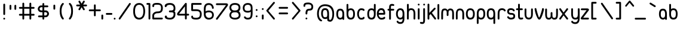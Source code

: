 SplineFontDB: 1.0
FontName: UbuntuTitleBook
FullName: UbuntuTitleBook
FamilyName: UbuntuTitleBook
Weight: Book
Copyright: Copyright (c) 2005 Canonical Ltd.\nmade by Andrew Fitzsimon ( andrew@fitzsimon.com.au ) \nreleased under the LGPL ( http://www.gnu.org/copyleft/lesser.html )\nbook version from Paulo Silva - june'07
Version: 002.000
ItalicAngle: 0
UnderlinePosition: -100
UnderlineWidth: 50
Ascent: 800
Descent: 200
Order2: 1
XUID: [1021 682 1097764676 9831424]
FSType: 0
OS2Version: 1
OS2_WeightWidthSlopeOnly: 0
OS2_UseTypoMetrics: 1
CreationTime: 1124425253
ModificationTime: 1181148585
PfmFamily: 17
TTFWeight: 400
TTFWidth: 5
LineGap: 88
VLineGap: 0
Panose: 2 0 5 3 0 0 0 0 0 0
OS2TypoAscent: 0
OS2TypoAOffset: 1
OS2TypoDescent: 0
OS2TypoDOffset: 1
OS2TypoLinegap: 0
OS2WinAscent: 0
OS2WinAOffset: 1
OS2WinDescent: 0
OS2WinDOffset: 1
HheadAscent: 0
HheadAOffset: 1
HheadDescent: 0
HheadDOffset: 1
OS2SubXSize: 648
OS2SubYSize: 696
OS2SubXOff: 0
OS2SubYOff: 138
OS2SupXSize: 648
OS2SupYSize: 696
OS2SupXOff: 0
OS2SupYOff: 476
OS2StrikeYSize: 48
OS2StrikeYPos: 256
OS2Vendor: 'PfEd'
ScriptLang: 1
 1 latn 1 dflt 
TableOrder: GPOS 1
	'kern'
TtfTable: cvt  4
!$MDh
EndTtf
TtfTable: maxp 32
!!*'"!+>k6!!<3$!!!!#!!!!"!!*'"!'gMaz
EndTtf
LangName: 1033 
LangName: 2057 "" "" "Ubuntu-Title" 
LangName: 3081 "" "" "Ubuntu-Title" 
Encoding: UnicodeFull
Compacted: 1
UnicodeInterp: none
NameList: Adobe Glyph List
DisplaySize: -48
AntiAlias: 1
FitToEm: 1
WinInfo: 0 25 10
BeginChars: 1114114 163
StartChar: .notdef
Encoding: 1114112 -1 0
Width: 306
Flags: W
EndChar
StartChar: glyph1
Encoding: 1114113 -1 1
Width: 0
Flags: W
EndChar
StartChar: nonmarkingreturn
Encoding: 13 13 2
Width: 306
Flags: W
EndChar
StartChar: space
Encoding: 32 32 3
Width: 306
GlyphClass: 2
Flags: W
EndChar
StartChar: exclam
Encoding: 33 33 4
Width: 352
GlyphClass: 2
Flags: W
Fore
176.629 668.828 m 128,-1,1
 192.154 668.828 192.154 668.828 203.142 657.841 c 128,-1,2
 214.129 646.854 214.129 646.854 214.129 631.328 c 2,3,-1
 214.129 229.234 l 2,4,5
 214.129 213.71 214.129 213.71 203.142 202.722 c 128,-1,6
 192.154 191.734 192.154 191.734 176.629 191.734 c 128,-1,7
 161.104 191.734 161.104 191.734 150.116 202.722 c 128,-1,8
 139.129 213.71 139.129 213.71 139.129 229.234 c 2,9,-1
 139.129 631.328 l 2,10,11
 139.129 646.854 139.129 646.854 150.116 657.841 c 128,-1,0
 161.104 668.828 161.104 668.828 176.629 668.828 c 128,-1,1
214.133 37.1797 m 128,-1,13
 214.133 21.6543 214.133 21.6543 203.146 10.667 c 128,-1,14
 192.157 -0.320312 192.157 -0.320312 176.633 -0.320312 c 128,-1,15
 161.107 -0.320312 161.107 -0.320312 150.12 10.667 c 128,-1,16
 139.133 21.6543 139.133 21.6543 139.133 37.1797 c 128,-1,17
 139.133 52.7051 139.133 52.7051 150.12 63.6924 c 128,-1,18
 161.107 74.6797 161.107 74.6797 176.633 74.6797 c 128,-1,19
 192.157 74.6797 192.157 74.6797 203.146 63.6924 c 128,-1,12
 214.133 52.7051 214.133 52.7051 214.133 37.1797 c 128,-1,13
EndSplineSet
EndChar
StartChar: quotedbl
Encoding: 34 34 5
Width: 430
GlyphClass: 2
Flags: W
Fore
86.1348 620.198 m 128,-1,1
 101.66 620.198 101.66 620.198 112.647 609.211 c 128,-1,2
 123.635 598.224 123.635 598.224 123.635 582.698 c 2,3,-1
 123.635 447.002 l 2,4,5
 123.635 431.477 123.635 431.477 112.647 420.489 c 128,-1,6
 101.66 409.502 101.66 409.502 86.1348 409.502 c 128,-1,7
 70.6094 409.502 70.6094 409.502 59.6221 420.489 c 128,-1,8
 48.6348 431.477 48.6348 431.477 48.6348 447.002 c 2,9,-1
 48.6348 582.698 l 2,10,11
 48.6348 598.224 48.6348 598.224 59.6221 609.211 c 128,-1,0
 70.6094 620.198 70.6094 620.198 86.1348 620.198 c 128,-1,1
291.993 620.198 m 128,-1,13
 307.519 620.198 307.519 620.198 318.506 609.211 c 128,-1,14
 329.493 598.224 329.493 598.224 329.493 582.698 c 2,15,-1
 329.493 447.002 l 2,16,17
 329.493 431.477 329.493 431.477 318.506 420.489 c 128,-1,18
 307.519 409.502 307.519 409.502 291.993 409.502 c 128,-1,19
 276.468 409.502 276.468 409.502 265.48 420.489 c 128,-1,20
 254.493 431.477 254.493 431.477 254.493 447.002 c 2,21,-1
 254.493 582.698 l 2,22,23
 254.493 598.224 254.493 598.224 265.48 609.211 c 128,-1,12
 276.468 620.198 276.468 620.198 291.993 620.198 c 128,-1,13
EndSplineSet
EndChar
StartChar: numbersign
Encoding: 35 35 6
Width: 760
GlyphClass: 2
Flags: W
Fore
199.344 711.096 m 128,-1,1
 214.869 711.096 214.869 711.096 225.856 700.108 c 128,-1,2
 236.845 689.121 236.845 689.121 236.844 673.596 c 2,3,-1
 236.844 531.252 l 1,4,-1
 456.719 531.252 l 1,5,-1
 456.719 673.596 l 2,6,7
 456.719 689.121 456.719 689.121 467.706 700.108 c 128,-1,8
 478.694 711.096 478.694 711.096 494.219 711.096 c 128,-1,9
 509.744 711.096 509.744 711.096 520.731 700.108 c 128,-1,10
 531.719 689.121 531.719 689.121 531.719 673.596 c 2,11,-1
 531.719 531.252 l 1,12,-1
 634.062 531.252 l 2,13,14
 649.588 531.252 649.588 531.252 660.575 520.265 c 128,-1,15
 671.562 509.277 671.562 509.277 671.562 493.752 c 128,-1,16
 671.562 478.227 671.562 478.227 660.575 467.239 c 128,-1,17
 649.588 456.252 649.588 456.252 634.062 456.252 c 2,18,-1
 531.719 456.252 l 1,19,-1
 531.719 238.908 l 1,20,-1
 634.062 238.908 l 2,21,22
 649.588 238.908 649.588 238.908 660.575 227.921 c 128,-1,23
 671.562 216.934 671.562 216.934 671.562 201.408 c 128,-1,24
 671.562 185.883 671.562 185.883 660.575 174.896 c 128,-1,25
 649.588 163.908 649.588 163.908 634.062 163.908 c 2,26,-1
 531.719 163.908 l 1,27,-1
 531.719 37.5645 l 2,28,29
 531.719 22.0391 531.719 22.0391 520.731 11.0518 c 128,-1,30
 509.744 0.0644531 509.744 0.0644531 494.219 0.0644531 c 128,-1,31
 478.694 0.0644531 478.694 0.0644531 467.706 11.0518 c 128,-1,32
 456.719 22.0391 456.719 22.0391 456.719 37.5645 c 2,33,-1
 456.719 163.908 l 1,34,-1
 236.844 163.908 l 1,35,-1
 236.844 37.5645 l 2,36,37
 236.844 22.0391 236.844 22.0391 225.856 11.0518 c 128,-1,38
 214.869 0.0644531 214.869 0.0644531 199.344 0.0644531 c 128,-1,39
 183.819 0.0644531 183.819 0.0644531 172.832 11.0518 c 128,-1,40
 161.845 22.0391 161.845 22.0391 161.844 37.5645 c 2,41,-1
 161.844 163.908 l 1,42,-1
 55.5 163.908 l 2,43,44
 39.9756 163.908 39.9756 163.908 28.9873 174.896 c 128,-1,45
 18 185.883 18 185.883 18 201.408 c 128,-1,46
 18 216.934 18 216.934 28.9873 227.921 c 128,-1,47
 39.9756 238.908 39.9756 238.908 55.5 238.908 c 2,48,-1
 161.844 238.908 l 1,49,-1
 161.844 456.252 l 1,50,-1
 55.5 456.252 l 2,51,52
 39.9756 456.252 39.9756 456.252 28.9873 467.239 c 128,-1,53
 18 478.227 18 478.227 18 493.752 c 128,-1,54
 18 509.277 18 509.277 28.9873 520.265 c 128,-1,55
 39.9756 531.252 39.9756 531.252 55.5 531.252 c 2,56,-1
 161.844 531.252 l 1,57,-1
 161.844 673.596 l 2,58,59
 161.844 689.121 161.844 689.121 172.831 700.108 c 128,-1,0
 183.819 711.096 183.819 711.096 199.344 711.096 c 128,-1,1
236.844 456.252 m 1,60,-1
 236.844 238.908 l 1,61,-1
 456.719 238.908 l 1,62,-1
 456.719 456.252 l 1,63,-1
 236.844 456.252 l 1,60,-1
EndSplineSet
EndChar
StartChar: dollar
Encoding: 36 36 7
Width: 567
GlyphClass: 2
Flags: W
Fore
288.566 696.219 m 128,-1,1
 304.092 696.219 304.092 696.219 315.079 685.231 c 128,-1,2
 326.066 674.244 326.066 674.244 326.066 658.719 c 2,3,-1
 326.066 594.375 l 1,4,-1
 458.41 594.375 l 2,5,6
 473.936 594.375 473.936 594.375 484.923 583.388 c 128,-1,7
 495.91 572.4 495.91 572.4 495.91 556.875 c 128,-1,8
 495.91 541.35 495.91 541.35 484.923 530.362 c 128,-1,9
 473.936 519.375 473.936 519.375 458.41 519.375 c 2,10,-1
 326.066 519.375 l 1,11,-1
 326.066 383.875 l 1,12,-1
 385.629 384.625 l 2,13,14
 442.43 385.34 442.43 385.34 483.476 341.735 c 0,15,16
 523.848 298.847 523.848 298.847 523.848 243.125 c 0,17,18
 523.848 190.684 523.848 190.684 483.06 144.154 c 0,19,20
 443.742 99.3018 443.742 99.3018 385.629 97.625 c 2,21,-1
 326.066 95.9062 l 1,22,-1
 326.066 35.5625 l 2,23,24
 326.066 20.0371 326.066 20.0371 315.079 9.0498 c 128,-1,25
 304.092 -1.9375 304.092 -1.9375 288.566 -1.9375 c 128,-1,26
 273.042 -1.9375 273.042 -1.9375 262.054 9.0498 c 128,-1,27
 251.066 20.0371 251.066 20.0371 251.066 35.5625 c 2,28,-1
 251.066 95.9062 l 1,29,-1
 104.723 95.9062 l 2,30,31
 89.1973 95.9062 89.1973 95.9062 78.21 106.894 c 128,-1,32
 67.2227 117.881 67.2227 117.881 67.2227 133.406 c 128,-1,33
 67.2227 148.932 67.2227 148.932 78.21 159.919 c 128,-1,34
 89.1973 170.906 89.1973 170.906 104.723 170.906 c 2,35,-1
 251.066 170.906 l 1,36,-1
 251.066 308.875 l 1,37,-1
 196.004 309.844 l 2,38,39
 137.178 310.879 137.178 310.879 96.9873 351.933 c 0,40,41
 55.7852 394.022 55.7852 394.022 55.7852 449.344 c 0,42,43
 55.7852 501.562 55.7852 501.562 97.5 548.203 c 0,44,45
 139.643 595.323 139.643 595.323 196.004 594.844 c 2,46,-1
 251.066 594.375 l 1,47,-1
 251.066 658.719 l 2,48,49
 251.066 674.244 251.066 674.244 262.054 685.231 c 128,-1,0
 273.042 696.219 273.042 696.219 288.566 696.219 c 128,-1,1
251.066 519.375 m 1,50,-1
 196.004 519.844 l 2,51,52
 173.818 520.032 173.818 520.032 151.982 495.779 c 128,-1,53
 130.316 471.714 130.316 471.714 130.316 452.188 c 0,54,55
 130.316 427.827 130.316 427.827 151.626 406.335 c 0,56,57
 172.526 385.257 172.526 385.257 196.004 384.844 c 2,58,-1
 251.066 383.875 l 1,59,-1
 251.066 519.375 l 1,50,-1
385.629 309.625 m 2,60,-1
 326.066 308.875 l 1,61,-1
 326.066 170.906 l 1,62,-1
 385.629 172.625 l 2,63,64
 408.444 173.283 408.444 173.283 428.596 196.599 c 0,65,66
 449.316 220.573 449.316 220.573 449.316 240.281 c 0,67,68
 449.316 264.957 449.316 264.957 428.853 287.291 c 0,69,70
 408.129 309.908 408.129 309.908 385.629 309.625 c 2,60,-1
EndSplineSet
EndChar
StartChar: quotesingle
Encoding: 39 39 8
Width: 352
GlyphClass: 2
Flags: W
Fore
172.238 628.198 m 128,-1,1
 187.764 628.198 187.764 628.198 198.751 617.211 c 128,-1,2
 209.738 606.224 209.738 606.224 209.738 590.698 c 2,3,-1
 209.738 455.002 l 2,4,5
 209.738 439.478 209.738 439.478 198.751 428.489 c 128,-1,6
 187.764 417.502 187.764 417.502 172.238 417.502 c 128,-1,7
 156.713 417.502 156.713 417.502 145.726 428.489 c 128,-1,8
 134.738 439.478 134.738 439.478 134.738 455.002 c 2,9,-1
 134.738 590.698 l 2,10,11
 134.738 606.224 134.738 606.224 145.726 617.211 c 128,-1,0
 156.713 628.198 156.713 628.198 172.238 628.198 c 128,-1,1
EndSplineSet
EndChar
StartChar: parenleft
Encoding: 40 40 9
Width: 348
GlyphClass: 2
Flags: W
Fore
182.719 700.094 m 0,0,1
 198.244 700.094 198.244 700.094 209.231 689.106 c 128,-1,2
 220.219 678.119 220.219 678.119 220.219 662.594 c 0,3,4
 220.219 643.257 220.219 643.257 204.344 632 c 1,5,6
 122.625 537.166 122.625 537.166 122.625 349.75 c 0,7,8
 125.964 263.118 125.964 263.118 143.986 196.609 c 128,-1,9
 162.009 130.102 162.009 130.102 204.469 70.4375 c 1,10,11
 220.219 59.1729 220.219 59.1729 220.219 39.9375 c 0,12,13
 220.219 24.4121 220.219 24.4121 209.231 13.4248 c 128,-1,14
 198.244 2.4375 198.244 2.4375 182.719 2.4375 c 0,15,16
 160.029 4.26465 160.029 4.26465 148 19.75 c 0,17,18
 91.8174 90.4424 91.8174 90.4424 69.9082 169.397 c 128,-1,19
 48 248.353 48 248.353 48 349.75 c 0,20,21
 48 456.032 48 456.032 68.3223 537.791 c 128,-1,22
 88.6455 619.55 88.6455 619.55 148 679.75 c 1,23,24
 162.916 699.978 162.916 699.978 182.719 700.094 c 0,0,1
EndSplineSet
EndChar
StartChar: parenright
Encoding: 41 41 10
Width: 348
GlyphClass: 2
Flags: W
Fore
119.125 700.094 m 4,0,1
 138.928 699.978 138.928 699.978 153.844 679.75 c 5,2,3
 213.198 619.55 213.198 619.55 233.521 537.791 c 132,-1,4
 253.844 456.032 253.844 456.032 253.844 349.75 c 4,5,6
 253.844 248.353 253.844 248.353 231.936 169.397 c 132,-1,7
 210.026 90.4424 210.026 90.4424 153.844 19.75 c 4,8,9
 141.814 4.26465 141.814 4.26465 119.125 2.4375 c 4,10,11
 103.6 2.4375 103.6 2.4375 92.6123 13.4248 c 132,-1,12
 81.625 24.4121 81.625 24.4121 81.625 39.9375 c 4,13,14
 81.625 59.1729 81.625 59.1729 97.375 70.4375 c 5,15,16
 139.835 130.102 139.835 130.102 157.857 196.609 c 132,-1,17
 175.88 263.118 175.88 263.118 179.219 349.75 c 4,18,19
 179.219 537.166 179.219 537.166 97.5 632 c 5,20,21
 81.625 643.257 81.625 643.257 81.625 662.594 c 4,22,23
 81.625 678.119 81.625 678.119 92.6123 689.106 c 132,-1,24
 103.6 700.094 103.6 700.094 119.125 700.094 c 4,0,1
EndSplineSet
EndChar
StartChar: asterisk
Encoding: 42 42 11
Width: 498
GlyphClass: 2
Flags: W
Fore
169.531 795.812 m 0,0,1
 191.843 796.388 191.843 796.388 203 777.062 c 2,2,-1
 264.969 669.75 l 1,3,-1
 326.907 777.062 l 2,4,5
 334.671 790.511 334.671 790.511 349.675 794.541 c 128,-1,6
 364.679 798.572 364.679 798.572 378.125 790.812 c 128,-1,7
 391.568 783.051 391.568 783.051 395.589 768.029 c 128,-1,8
 399.608 753.007 399.608 753.007 391.844 739.562 c 2,9,-1
 329.907 632.281 l 1,10,-1
 453.812 632.281 l 2,11,12
 469.338 632.281 469.338 632.281 480.325 621.294 c 128,-1,13
 491.313 610.307 491.313 610.307 491.312 594.781 c 128,-1,14
 491.312 579.256 491.312 579.256 480.325 568.269 c 128,-1,15
 469.338 557.281 469.338 557.281 453.812 557.281 c 2,16,-1
 329.875 557.281 l 1,17,-1
 391.844 449.969 l 2,18,19
 399.607 436.524 399.607 436.524 395.589 421.518 c 128,-1,20
 391.569 406.512 391.569 406.512 378.125 398.75 c 128,-1,21
 364.681 390.987 364.681 390.987 349.675 395.006 c 128,-1,22
 334.669 399.024 334.669 399.024 326.907 412.469 c 2,23,-1
 264.969 519.781 l 1,24,-1
 203 412.469 l 2,25,26
 195.238 399.024 195.238 399.024 180.232 395.006 c 128,-1,27
 165.226 390.987 165.226 390.987 151.781 398.75 c 128,-1,28
 138.337 406.512 138.337 406.512 134.318 421.518 c 128,-1,29
 130.3 436.524 130.3 436.524 138.062 449.969 c 2,30,-1
 200.031 557.281 l 1,31,-1
 76.125 557.281 l 2,32,33
 60.5996 557.281 60.5996 557.281 49.6123 568.269 c 128,-1,34
 38.625 579.256 38.625 579.256 38.625 594.781 c 128,-1,35
 38.625 610.307 38.625 610.307 49.6123 621.294 c 128,-1,36
 60.5996 632.281 60.5996 632.281 76.125 632.281 c 2,37,-1
 200 632.281 l 1,38,-1
 138.062 739.562 l 2,39,40
 130.299 753.007 130.299 753.007 134.318 768.029 c 128,-1,41
 138.338 783.051 138.338 783.051 151.781 790.812 c 0,42,43
 160.017 795.566 160.017 795.566 169.531 795.812 c 0,0,1
EndSplineSet
EndChar
StartChar: plus
Encoding: 43 43 12
Width: 560
GlyphClass: 2
Flags: W
Fore
317.5 639.75 m 128,-1,1
 333.025 639.75 333.025 639.75 344.013 628.763 c 128,-1,2
 355 617.775 355 617.775 355 602.25 c 2,3,-1
 355 425.906 l 1,4,-1
 531.344 425.906 l 2,5,6
 546.869 425.906 546.869 425.906 557.856 414.919 c 128,-1,7
 568.844 403.932 568.844 403.932 568.844 388.406 c 128,-1,8
 568.844 372.881 568.844 372.881 557.856 361.894 c 128,-1,9
 546.869 350.906 546.869 350.906 531.344 350.906 c 2,10,-1
 355 350.906 l 1,11,-1
 355 174.562 l 2,12,13
 355 159.037 355 159.037 344.013 148.05 c 128,-1,14
 333.025 137.062 333.025 137.062 317.5 137.062 c 128,-1,15
 301.975 137.062 301.975 137.062 290.987 148.05 c 128,-1,16
 280 159.037 280 159.037 280 174.562 c 2,17,-1
 280 350.906 l 1,18,-1
 103.656 350.906 l 2,19,20
 88.1309 350.906 88.1309 350.906 77.1436 361.894 c 128,-1,21
 66.1562 372.881 66.1562 372.881 66.1562 388.406 c 128,-1,22
 66.1562 403.932 66.1562 403.932 77.1436 414.919 c 128,-1,23
 88.1309 425.906 88.1309 425.906 103.656 425.906 c 2,24,-1
 280 425.906 l 1,25,-1
 280 602.25 l 2,26,27
 280 617.775 280 617.775 290.987 628.763 c 128,-1,0
 301.975 639.75 301.975 639.75 317.5 639.75 c 128,-1,1
EndSplineSet
EndChar
StartChar: comma
Encoding: 44 44 13
Width: 198
GlyphClass: 2
Flags: W
Fore
79.5 210.47 m 128,-1,1
 95.0244 210.47 95.0244 210.47 106.012 199.482 c 128,-1,2
 117 188.495 117 188.495 117 172.97 c 2,3,-1
 117 37.2734 l 2,4,5
 117 21.749 117 21.749 106.012 10.7617 c 128,-1,6
 95.0244 -0.226562 95.0244 -0.226562 79.5 -0.226562 c 128,-1,7
 63.9746 -0.226562 63.9746 -0.226562 52.9873 10.7607 c 128,-1,8
 42 21.749 42 21.749 42 37.2734 c 2,9,-1
 42 172.97 l 2,10,11
 42 188.495 42 188.495 52.9873 199.482 c 128,-1,0
 63.9746 210.47 63.9746 210.47 79.5 210.47 c 128,-1,1
EndSplineSet
EndChar
StartChar: hyphen
Encoding: 45 45 14
Width: 324
GlyphClass: 2
Flags: W
Fore
28.1152 238.417 m 128,-1,1
 28.1152 253.942 28.1152 253.942 39.1035 264.93 c 128,-1,2
 50.0908 275.917 50.0908 275.917 65.6152 275.917 c 2,3,-1
 263.312 275.917 l 2,4,5
 278.837 275.917 278.837 275.917 289.824 264.93 c 128,-1,6
 300.812 253.942 300.812 253.942 300.812 238.417 c 128,-1,7
 300.812 222.892 300.812 222.892 289.824 211.904 c 128,-1,8
 278.837 200.917 278.837 200.917 263.312 200.917 c 2,9,-1
 65.6152 200.917 l 2,10,11
 50.0908 200.917 50.0908 200.917 39.1035 211.904 c 128,-1,0
 28.1152 222.892 28.1152 222.892 28.1152 238.417 c 128,-1,1
EndSplineSet
EndChar
StartChar: period
Encoding: 46 46 15
Width: 164
GlyphClass: 2
Flags: W
Fore
108.688 37.5625 m 128,-1,1
 108.688 22.0371 108.688 22.0371 97.7002 11.0498 c 128,-1,2
 86.7129 0.0625 86.7129 0.0625 71.1875 0.0625 c 128,-1,3
 55.6631 0.0625 55.6631 0.0625 44.6758 11.0498 c 128,-1,4
 33.6875 22.0371 33.6875 22.0371 33.6875 37.5625 c 128,-1,5
 33.6875 53.0879 33.6875 53.0879 44.6758 64.0752 c 128,-1,6
 55.6631 75.0625 55.6631 75.0625 71.1875 75.0625 c 128,-1,7
 86.7129 75.0625 86.7129 75.0625 97.7002 64.0752 c 128,-1,0
 108.688 53.0879 108.688 53.0879 108.688 37.5625 c 128,-1,1
EndSplineSet
EndChar
StartChar: slash
Encoding: 47 47 16
Width: 622
GlyphClass: 2
Flags: W
Fore
82.3809 9.2002 m 128,-1,1
 69.9814 18.5439 69.9814 18.5439 67.8193 33.9316 c 128,-1,2
 65.6572 49.3184 65.6572 49.3184 75 61.7178 c 2,3,-1
 504.773 684.512 l 2,4,5
 514.116 696.911 514.116 696.911 529.504 699.073 c 128,-1,6
 544.892 701.235 544.892 701.235 557.29 691.893 c 128,-1,7
 569.689 682.549 569.689 682.549 571.852 667.162 c 128,-1,8
 574.015 651.774 574.015 651.774 564.671 639.376 c 2,9,-1
 134.897 16.5811 l 2,10,11
 125.554 4.18262 125.554 4.18262 110.166 2.01953 c 128,-1,0
 94.7793 -0.142578 94.7793 -0.142578 82.3809 9.2002 c 128,-1,1
EndSplineSet
EndChar
StartChar: zero
Encoding: 48 48 17
Width: 596
GlyphClass: 2
Flags: W
Fore
295.968 697.345 m 0,0,1
 360.624 697.345 360.624 697.345 409.771 670.027 c 128,-1,2
 458.916 642.71 458.916 642.71 488.265 594.12 c 128,-1,3
 517.612 545.53 517.612 545.53 532.119 483.636 c 128,-1,4
 546.625 421.742 546.625 421.742 546.625 347.813 c 0,5,6
 546.625 271.117 546.625 271.117 532.058 208.925 c 128,-1,7
 517.49 146.731 517.49 146.731 487.834 99.416 c 128,-1,8
 458.177 52.1006 458.177 52.1006 409.204 26.1914 c 128,-1,9
 360.232 0.282227 360.232 0.282227 295.25 0.282227 c 0,10,11
 170.657 0.282227 170.657 0.282227 109.328 91.9316 c 128,-1,12
 48 183.581 48 183.581 48 347.813 c 0,13,14
 48 523.707 48 523.707 111.326 610.526 c 128,-1,15
 174.651 697.345 174.651 697.345 295.968 697.345 c 0,0,1
297.125 622.813 m 0,16,17
 122.625 622.813 122.625 622.813 122.625 347.813 c 0,18,19
 122.625 217.203 122.625 217.203 169.512 145.931 c 128,-1,20
 216.398 74.6572 216.398 74.6572 295.468 74.6572 c 0,21,22
 378.846 74.6572 378.846 74.6572 425.423 142.828 c 128,-1,23
 472 210.998 472 210.998 472 347.813 c 0,24,25
 472 622.813 472 622.813 297.125 622.813 c 0,16,17
EndSplineSet
EndChar
StartChar: one
Encoding: 49 49 18
Width: 210
GlyphClass: 2
Flags: W
Fore
125.688 698.063 m 2,0,1
 142.003 697.323 142.003 697.323 152.765 686.017 c 128,-1,2
 163.527 674.709 163.527 674.709 164.5 658.376 c 2,3,-1
 164.5 40.877 l 2,4,5
 164.054 24.5498 164.054 24.5498 153.117 13.7754 c 128,-1,6
 142.181 3.00195 142.181 3.00195 125.688 1.18945 c 0,7,8
 109.093 1.18945 109.093 1.18945 99.7959 11.041 c 128,-1,9
 90.5 20.8926 90.5 20.8926 90.5 38.6895 c 2,10,-1
 89.5 623.063 l 1,11,-1
 40 623.063 l 2,12,13
 24.4756 623.063 24.4756 623.063 13.4873 634.051 c 128,-1,14
 2.5 645.039 2.5 645.039 2.5 660.563 c 128,-1,15
 2.5 676.089 2.5 676.089 13.4873 687.076 c 128,-1,16
 24.4756 698.063 24.4756 698.063 40 698.063 c 2,17,-1
 125.688 698.063 l 2,0,1
EndSplineSet
EndChar
StartChar: two
Encoding: 50 50 19
Width: 530
GlyphClass: 2
Flags: W
Fore
258.156 701.466 m 0,0,1
 487.344 701.466 487.344 701.466 487.344 487.935 c 0,2,3
 487.344 432.368 487.344 432.368 477.614 394.251 c 128,-1,4
 467.885 356.134 467.885 356.134 442.754 325.601 c 128,-1,5
 417.622 295.066 417.622 295.066 370.419 280.423 c 128,-1,6
 323.214 265.778 323.214 265.778 251.969 265.778 c 0,7,8
 200.757 265.778 200.757 265.778 161.862 234.993 c 128,-1,9
 122.969 204.209 122.969 204.209 122.969 171.278 c 2,10,-1
 122.531 79.9033 l 1,11,-1
 449.722 78.9033 l 2,12,13
 467.518 78.9033 467.518 78.9033 477.37 69.6064 c 128,-1,14
 487.222 60.3105 487.222 60.3105 487.222 43.7158 c 0,15,16
 485.409 27.2227 485.409 27.2227 474.635 16.2861 c 128,-1,17
 463.86 5.35059 463.86 5.35059 447.534 4.90332 c 2,18,-1
 87.2188 4.90332 l 2,19,20
 70.8857 5.87598 70.8857 5.87598 59.5791 16.6387 c 128,-1,21
 48.2725 27.4014 48.2725 27.4014 47.5312 43.7158 c 0,22,23
 47.5312 130.129 47.5312 130.129 48.4375 173.403 c 0,24,25
 48.4375 237.973 48.4375 237.973 108.976 289.188 c 128,-1,26
 169.513 340.403 169.513 340.403 251.969 340.403 c 0,27,28
 345.088 340.403 345.088 340.403 378.653 369.763 c 128,-1,29
 412.219 399.122 412.219 399.122 412.219 485.028 c 0,30,31
 412.219 567.466 412.219 567.466 380.458 597.2 c 128,-1,32
 348.698 626.935 348.698 626.935 257 626.935 c 0,33,34
 222.751 626.935 222.751 626.935 205.503 626.516 c 128,-1,35
 188.255 626.098 188.255 626.098 169.948 623.485 c 128,-1,36
 151.641 620.873 151.641 620.873 144.694 616.752 c 128,-1,37
 137.747 612.629 137.747 612.629 131.171 603.597 c 128,-1,38
 124.595 594.563 124.595 594.563 123.267 583.037 c 128,-1,39
 121.938 571.512 121.938 571.512 121.938 552.466 c 1,40,41
 118.292 540.938 118.292 540.938 108.45 533.608 c 128,-1,42
 98.6084 526.278 98.6084 526.278 86.1875 526.278 c 0,43,44
 70.6611 526.278 70.6611 526.278 59.6748 537.266 c 128,-1,45
 48.6865 548.253 48.6865 548.253 48.6875 563.778 c 0,46,47
 48.6875 599.3 48.6875 599.3 56.6689 622.641 c 128,-1,48
 64.6494 645.981 64.6494 645.981 86.5967 664.963 c 128,-1,49
 108.543 683.943 108.543 683.943 150.729 692.705 c 128,-1,50
 192.915 701.466 192.915 701.466 258.156 701.466 c 0,0,1
EndSplineSet
EndChar
StartChar: three
Encoding: 51 51 20
Width: 530
GlyphClass: 2
Flags: W
Fore
258.699 696.75 m 0,0,1
 371.801 696.75 371.801 696.75 430 638.578 c 128,-1,2
 488.199 580.406 488.199 580.406 488.199 479.375 c 0,3,4
 488.199 422.87 488.199 422.87 480.17 395.173 c 128,-1,5
 472.142 367.475 472.142 367.475 441.824 346.906 c 1,6,7
 452.238 340.506 452.238 340.506 459.71 333.968 c 128,-1,8
 467.183 327.431 467.183 327.431 472.243 320.319 c 128,-1,9
 477.304 313.207 477.304 313.207 480.37 305.208 c 128,-1,10
 483.437 297.208 483.437 297.208 485.04 287.884 c 128,-1,11
 486.645 278.559 486.645 278.559 487.202 267.596 c 128,-1,12
 487.759 256.633 487.759 256.633 487.804 243.593 c 128,-1,13
 487.848 230.554 487.848 230.554 487.793 215.125 c 0,14,15
 487.793 116.821 487.793 116.821 429.306 58.3477 c 128,-1,16
 370.817 -0.125 370.817 -0.125 264.262 -0.125 c 0,17,18
 159.453 -0.125 159.453 -0.125 101.592 29.8262 c 128,-1,19
 43.7305 59.7773 43.7305 59.7773 43.7305 117.469 c 0,20,21
 43.7305 147.711 43.7305 147.711 66.5898 160.77 c 128,-1,22
 89.4492 173.829 89.4492 173.829 112.309 161.435 c 128,-1,23
 135.168 149.041 135.168 149.041 135.168 117.469 c 0,24,25
 135.168 74.5 135.168 74.5 264.262 74.5 c 0,26,27
 331.974 74.5 331.974 74.5 372.696 115.486 c 128,-1,28
 413.418 156.473 413.418 156.473 413.418 215.344 c 0,29,30
 413.418 238.92 413.418 238.92 412.625 250.58 c 128,-1,31
 411.831 262.24 411.831 262.24 406.29 274.625 c 128,-1,32
 400.749 287.011 400.749 287.011 392.458 291.5 c 128,-1,33
 384.166 295.989 384.166 295.989 365.056 300.298 c 128,-1,34
 345.944 304.605 345.944 304.605 322.401 305.365 c 128,-1,35
 298.858 306.125 298.858 306.125 258.699 306.125 c 0,36,37
 237.854 306.208 237.854 306.208 228.011 313.979 c 128,-1,38
 218.167 321.749 218.167 321.749 218.167 345.524 c 0,39,40
 218.167 364.719 218.167 364.719 229.592 373.609 c 128,-1,41
 241.017 382.5 241.017 382.5 256.262 382.5 c 0,42,43
 284.782 382.5 284.782 382.5 300.844 382.969 c 128,-1,44
 316.905 383.437 316.905 383.437 336.42 385.318 c 128,-1,45
 355.935 387.201 355.935 387.201 365.96 391.182 c 128,-1,46
 375.984 395.162 375.984 395.162 386.931 401.967 c 128,-1,47
 397.876 408.772 397.876 408.772 402.67 419.32 c 128,-1,48
 407.464 429.869 407.464 429.869 410.644 444.653 c 128,-1,49
 413.824 459.437 413.824 459.437 413.824 479.594 c 0,50,51
 413.824 544.093 413.824 544.093 374.571 583.109 c 128,-1,52
 335.317 622.125 335.317 622.125 258.699 622.125 c 0,53,54
 158.557 622.125 158.557 622.125 123.949 570.344 c 1,55,56
 123.949 544.179 123.949 544.179 103.457 530.423 c 128,-1,57
 82.9648 516.666 82.9648 516.666 62.4727 527.151 c 128,-1,58
 41.9805 537.636 41.9805 537.636 41.9805 570.344 c 0,59,60
 41.9805 614.964 41.9805 614.964 74.2451 644.407 c 128,-1,61
 106.51 673.852 106.51 673.852 153.112 685.301 c 128,-1,62
 199.714 696.75 199.714 696.75 258.699 696.75 c 0,0,1
EndSplineSet
EndChar
StartChar: four
Encoding: 52 52 21
Width: 568
GlyphClass: 2
Flags: W
Fore
400.281 703.375 m 0,0,1
 410.747 703.609 410.747 703.609 419.812 698.375 c 0,2,3
 442.603 685.217 442.603 685.217 437.969 659.281 c 1,4,-1
 437.969 242.719 l 1,5,-1
 500.906 242.719 l 2,6,7
 516.432 242.719 516.432 242.719 527.419 231.731 c 128,-1,8
 538.406 220.744 538.406 220.744 538.406 205.219 c 128,-1,9
 538.406 189.693 538.406 189.693 527.419 178.706 c 128,-1,10
 516.432 167.719 516.432 167.719 500.906 167.719 c 2,11,-1
 437.969 167.719 l 1,12,-1
 437.969 41.4688 l 2,13,14
 437.969 25.9434 437.969 25.9434 426.981 14.9561 c 128,-1,15
 415.994 3.96875 415.994 3.96875 400.469 3.96875 c 128,-1,16
 384.944 3.96875 384.944 3.96875 373.956 14.9561 c 128,-1,17
 362.969 25.9434 362.969 25.9434 362.969 41.4688 c 2,18,-1
 362.969 167.719 l 1,19,-1
 115.031 167.719 l 2,20,21
 56.0537 167.719 56.0537 167.719 39.2959 200.645 c 128,-1,22
 22.5381 233.57 22.5381 233.57 50.0625 280.219 c 2,23,-1
 367.25 682.938 l 1,24,25
 372.687 693.301 372.687 693.301 383.031 698.75 c 2,26,-1
 384.219 699.375 l 2,27,28
 391.812 703.186 391.812 703.186 400.281 703.375 c 0,0,1
362.969 557.562 m 1,29,-1
 115 242.719 l 1,30,-1
 362.969 242.719 l 1,31,-1
 362.969 557.562 l 1,29,-1
EndSplineSet
EndChar
StartChar: five
Encoding: 53 53 22
Width: 536
GlyphClass: 2
Flags: W
Fore
89.8125 696.965 m 2,0,-1
 452.25 696.965 l 2,1,2
 467.774 696.965 467.774 696.965 478.763 685.978 c 128,-1,3
 489.75 674.989 489.75 674.989 489.75 659.465 c 128,-1,4
 489.75 643.939 489.75 643.939 478.763 632.952 c 128,-1,5
 467.775 621.965 467.775 621.965 452.25 621.965 c 2,6,-1
 126 621.965 l 1,7,-1
 126 433.158 l 1,8,-1
 251.5 433.939 l 2,9,10
 489.031 433.939 489.031 433.939 489.031 232.939 c 0,11,12
 489.031 116.021 489.031 116.021 436.839 58.0117 c 128,-1,13
 384.646 0.00195312 384.646 0.00195312 263.562 0.00195312 c 0,14,15
 200.462 0.00195312 200.462 0.00195312 157.96 8.66016 c 128,-1,16
 115.458 17.3184 115.458 17.3184 92.8135 34.7764 c 128,-1,17
 70.1689 52.2344 70.1689 52.2344 61.1318 73.7705 c 128,-1,18
 52.0938 95.3057 52.0938 95.3057 52.0938 125.689 c 0,19,20
 52.0928 141.215 52.0928 141.215 63.0811 152.202 c 128,-1,21
 74.0674 163.189 74.0674 163.189 89.5938 163.189 c 0,22,23
 102.016 163.189 102.016 163.189 111.856 155.859 c 128,-1,24
 121.698 148.529 121.698 148.529 125.344 137.002 c 1,25,26
 125.344 122.543 125.344 122.543 126.24 116.112 c 128,-1,27
 127.138 109.683 127.138 109.683 133.802 99.749 c 128,-1,28
 140.467 89.8154 140.467 89.8154 154.3 85.6191 c 128,-1,29
 168.133 81.4219 168.133 81.4219 195.077 77.9775 c 128,-1,30
 222.022 74.5332 222.022 74.5332 262.406 74.5332 c 0,31,32
 343.603 74.5605 343.603 74.5605 379.051 109.969 c 128,-1,33
 414.5 145.377 414.5 145.377 414.5 230.814 c 0,34,35
 414.5 358.439 414.5 358.439 276.844 358.439 c 2,36,-1
 89.8125 358.158 l 2,37,38
 73.4971 358.898 73.4971 358.898 62.7354 370.205 c 128,-1,39
 51.9717 381.513 51.9717 381.513 51 397.846 c 2,40,-1
 51 657.277 l 2,41,42
 51.9717 673.609 51.9717 673.609 62.7344 684.917 c 128,-1,43
 73.4971 696.225 73.4971 696.225 89.8125 696.965 c 2,0,-1
EndSplineSet
EndChar
StartChar: six
Encoding: 54 54 23
Width: 514
GlyphClass: 2
Flags: W
Fore
258.188 692.748 m 0,0,1
 312.524 692.748 312.524 692.748 354.909 672.756 c 128,-1,2
 397.294 652.764 397.294 652.764 420.744 621.122 c 128,-1,3
 444.194 589.479 444.194 589.479 455.926 555.658 c 128,-1,4
 467.656 521.837 467.656 521.837 467.656 489.061 c 0,5,6
 467.657 473.535 467.657 473.535 456.671 462.548 c 128,-1,7
 445.683 451.561 445.683 451.561 430.156 451.561 c 0,8,9
 417.736 451.561 417.736 451.561 407.896 458.891 c 128,-1,10
 398.054 466.221 398.054 466.221 394.406 477.748 c 1,11,12
 394.406 537.056 394.406 537.056 360.099 577.637 c 128,-1,13
 325.79 618.217 325.79 618.217 259.345 618.217 c 0,14,15
 232.767 618.217 232.767 618.217 212.747 612.249 c 128,-1,16
 192.728 606.28 192.728 606.28 178.573 596.659 c 128,-1,17
 164.419 587.038 164.419 587.038 154.901 568.107 c 128,-1,18
 145.382 549.178 145.382 549.178 139.825 530.302 c 128,-1,19
 134.269 511.426 134.269 511.426 131.422 479.432 c 128,-1,20
 128.576 447.438 128.576 447.438 127.788 419.204 c 128,-1,21
 127 390.972 127 390.972 127 346.279 c 1,22,23
 146.933 362.256 146.933 362.256 185.757 371.83 c 128,-1,24
 224.581 381.404 224.581 381.404 261.188 381.404 c 0,25,26
 301.952 381.404 301.952 381.404 338.695 370.377 c 128,-1,27
 375.438 359.35 375.438 359.35 405.737 337.654 c 128,-1,28
 436.036 315.958 436.036 315.958 453.94 279.356 c 128,-1,29
 471.845 242.755 471.845 242.755 471.845 195.873 c 0,30,31
 471.845 144.507 471.845 144.507 453.957 105.254 c 128,-1,32
 436.069 66.002 436.069 66.002 405.508 43.3457 c 128,-1,33
 374.946 20.6904 374.946 20.6904 338.358 9.51562 c 128,-1,34
 301.771 -1.6582 301.771 -1.6582 260.47 -1.6582 c 0,35,36
 170.317 -1.6582 170.317 -1.6582 114.582 55.1797 c 128,-1,37
 58.8467 112.018 58.8467 112.018 53.9062 208.998 c 2,38,-1
 52.2197 421.217 l 2,39,40
 52.2197 568.054 52.2197 568.054 104.608 630.4 c 128,-1,41
 156.997 692.748 156.997 692.748 258.188 692.748 c 0,0,1
262.345 306.873 m 0,42,43
 198.415 306.873 198.415 306.873 163.13 288.001 c 128,-1,44
 127.845 269.13 127.845 269.13 127.845 235.873 c 0,45,46
 127.845 165.987 127.845 165.987 165.938 119.352 c 128,-1,47
 204.03 72.7168 204.03 72.7168 260.688 72.7168 c 0,48,49
 397.221 72.7168 397.221 72.7168 397.22 195.873 c 0,50,51
 397.22 306.873 397.22 306.873 262.345 306.873 c 0,42,43
EndSplineSet
EndChar
StartChar: seven
Encoding: 55 55 24
Width: 556
GlyphClass: 2
Flags: W
Fore
456.637 685.291 m 2,0,1
 515.614 685.291 515.614 685.291 532.372 652.365 c 128,-1,2
 549.13 619.439 549.13 619.439 521.605 572.791 c 2,3,-1
 105.637 11.4785 l 2,4,5
 97.874 -1.96582 97.874 -1.96582 82.8682 -5.98438 c 128,-1,6
 67.8623 -10.0039 67.8623 -10.0039 54.418 -2.24023 c 128,-1,7
 40.9727 5.52148 40.9727 5.52148 36.9541 20.5273 c 128,-1,8
 32.9355 35.5342 32.9355 35.5342 40.6992 48.9785 c 2,9,-1
 456.668 610.291 l 1,10,-1
 70.7617 610.291 l 2,11,12
 55.2363 610.291 55.2363 610.291 44.249 621.278 c 128,-1,13
 33.2617 632.266 33.2617 632.266 33.2617 647.791 c 128,-1,14
 33.2617 663.316 33.2617 663.316 44.249 674.304 c 128,-1,15
 55.2363 685.291 55.2363 685.291 70.7617 685.291 c 2,16,-1
 456.637 685.291 l 2,0,1
EndSplineSet
EndChar
StartChar: eight
Encoding: 56 56 25
Width: 564
GlyphClass: 2
Flags: W
Fore
50.5 500.105 m 0,0,1
 50.5 593.526 50.5 593.526 111.73 645.144 c 128,-1,2
 172.96 696.762 172.96 696.762 278.062 696.762 c 0,3,4
 507.562 696.762 507.562 696.762 507.562 499.387 c 0,5,6
 507.562 449.45 507.562 449.45 489.677 409.244 c 128,-1,7
 471.79 369.037 471.79 369.037 439.188 346.918 c 1,8,9
 513.156 301.455 513.156 301.455 513.156 189.137 c 0,10,11
 513.156 94.5195 513.156 94.5195 453.721 47.2031 c 128,-1,12
 394.285 -0.113281 394.285 -0.113281 283.625 -0.113281 c 0,13,14
 179.339 -0.113281 179.339 -0.113281 113.716 47.7715 c 128,-1,15
 48.0938 95.6572 48.0938 95.6572 48.0938 189.855 c 0,16,17
 48.0938 238.061 48.0938 238.061 70.6719 277.895 c 128,-1,18
 93.251 317.729 93.251 317.729 129.812 341.98 c 1,19,20
 92.8721 364.029 92.8721 364.029 71.6855 405.68 c 128,-1,21
 50.5 447.33 50.5 447.33 50.5 500.105 c 0,0,1
125.062 501.262 m 0,22,23
 139.015 372.57 139.015 372.57 283.625 382.512 c 0,24,25
 420.707 381.964 420.707 381.964 433.188 499.605 c 0,26,27
 433.188 561.507 433.188 561.507 395.201 591.822 c 128,-1,28
 357.216 622.137 357.216 622.137 278.062 622.137 c 0,29,30
 125.062 622.137 125.062 622.137 125.062 501.262 c 0,22,23
122.625 191.012 m 0,31,32
 122.625 128.038 122.625 128.038 161.47 101.275 c 128,-1,33
 200.313 74.5117 200.313 74.5117 283.625 74.5117 c 0,34,35
 355.226 74.5117 355.226 74.5117 397.004 104.221 c 128,-1,36
 438.781 133.931 438.781 133.931 438.781 189.355 c 0,37,38
 423.518 315.945 423.518 315.945 278.062 306.137 c 0,39,40
 207.127 306.526 207.127 306.526 167.382 282.156 c 128,-1,41
 127.636 257.786 127.636 257.786 122.625 191.012 c 0,31,32
EndSplineSet
EndChar
StartChar: nine
Encoding: 57 57 26
Width: 496
GlyphClass: 2
Flags: W
Fore
239.175 0.522461 m 0,0,1
 152.296 0.522461 152.296 0.522461 108.706 48.335 c 0,2,3
 98.6289 58.8047 98.6289 58.8047 94.7275 63.2822 c 128,-1,4
 90.8271 67.7598 90.8271 67.7598 86.2666 77.0986 c 128,-1,5
 81.7061 86.4375 81.7061 86.4375 81.7061 96.21 c 0,6,7
 81.7051 111.735 81.7051 111.735 92.6924 122.723 c 128,-1,8
 103.68 133.71 103.68 133.71 119.206 133.71 c 0,9,10
 131.627 133.71 131.627 133.71 141.468 126.38 c 128,-1,11
 151.309 119.05 151.309 119.05 154.956 107.522 c 1,12,13
 178.079 75.0537 178.079 75.0537 238.019 75.0537 c 0,14,15
 272.528 75.0537 272.528 75.0537 294.165 81.7246 c 128,-1,16
 315.801 88.3945 315.801 88.3945 331.367 103.222 c 128,-1,17
 346.933 118.048 346.933 118.048 354.477 148.738 c 128,-1,18
 362.021 179.429 362.021 179.429 365.191 220.265 c 128,-1,19
 368.362 261.1 368.362 261.1 368.362 326.991 c 1,20,21
 348.268 310.886 348.268 310.886 311.293 301.376 c 128,-1,22
 274.316 291.866 274.316 291.866 238.175 291.866 c 0,23,24
 137.637 291.866 137.637 291.866 84.5771 342.979 c 128,-1,25
 31.5186 394.091 31.5186 394.091 31.5186 491.397 c 0,26,27
 31.5186 542.918 31.5186 542.918 48.8691 583.292 c 128,-1,28
 66.2207 623.665 66.2207 623.665 95.7676 647.898 c 128,-1,29
 125.316 672.132 125.316 672.132 161.718 684.53 c 128,-1,30
 198.119 696.929 198.119 696.929 238.894 696.929 c 0,31,32
 342.254 696.929 342.254 696.929 391.855 646.017 c 128,-1,33
 441.456 595.104 441.456 595.104 441.456 486.272 c 2,34,-1
 443.144 274.054 l 2,35,36
 443.144 191.953 443.144 191.953 429.734 137.275 c 128,-1,37
 416.325 82.5977 416.325 82.5977 388.453 53.1475 c 128,-1,38
 360.582 23.6973 360.582 23.6973 325.373 12.1094 c 128,-1,39
 290.163 0.522461 290.163 0.522461 239.175 0.522461 c 0,0,1
237.019 366.397 m 0,40,41
 307.301 366.397 307.301 366.397 337.41 384.561 c 128,-1,42
 367.519 402.724 367.519 402.724 367.519 459.397 c 0,43,44
 367.519 547.736 367.519 547.736 339.5 585.145 c 128,-1,45
 311.48 622.554 311.48 622.554 238.675 622.554 c 0,46,47
 214.194 622.554 214.194 622.554 192.67 616.65 c 128,-1,48
 171.146 610.747 171.146 610.747 150.66 597.076 c 128,-1,49
 130.174 583.405 130.174 583.405 118.158 556.312 c 128,-1,50
 106.143 529.217 106.143 529.217 106.144 491.397 c 0,51,52
 106.144 422.478 106.144 422.478 137.508 394.438 c 128,-1,53
 168.873 366.397 168.873 366.397 237.019 366.397 c 0,40,41
EndSplineSet
EndChar
StartChar: colon
Encoding: 58 58 27
Width: 248
GlyphClass: 2
Flags: W
Fore
150 403.256 m 128,-1,1
 150 387.731 150 387.731 139.013 376.743 c 128,-1,2
 128.025 365.756 128.025 365.756 112.5 365.756 c 128,-1,3
 96.9746 365.756 96.9746 365.756 85.9873 376.743 c 128,-1,4
 75 387.731 75 387.731 75 403.256 c 128,-1,5
 75 418.781 75 418.781 85.9873 429.769 c 128,-1,6
 96.9746 440.756 96.9746 440.756 112.5 440.756 c 128,-1,7
 128.025 440.756 128.025 440.756 139.013 429.769 c 128,-1,0
 150 418.781 150 418.781 150 403.256 c 128,-1,1
150 136.697 m 128,-1,9
 150 121.172 150 121.172 139.013 110.185 c 128,-1,10
 128.025 99.1973 128.025 99.1973 112.5 99.1973 c 128,-1,11
 96.9746 99.1973 96.9746 99.1973 85.9873 110.185 c 128,-1,12
 75 121.172 75 121.172 75 136.697 c 128,-1,13
 75 152.223 75 152.223 85.9873 163.21 c 128,-1,14
 96.9746 174.197 96.9746 174.197 112.5 174.197 c 128,-1,15
 128.025 174.197 128.025 174.197 139.013 163.21 c 128,-1,8
 150 152.223 150 152.223 150 136.697 c 128,-1,9
EndSplineSet
EndChar
StartChar: semicolon
Encoding: 59 59 28
Width: 244
GlyphClass: 2
Flags: W
Fore
156.351 443.256 m 128,-1,1
 156.351 427.731 156.351 427.731 145.363 416.743 c 128,-1,2
 134.376 405.756 134.376 405.756 118.851 405.756 c 128,-1,3
 103.326 405.756 103.326 405.756 92.3379 416.744 c 128,-1,4
 81.3506 427.731 81.3506 427.731 81.3506 443.256 c 128,-1,5
 81.3506 458.781 81.3506 458.781 92.3379 469.769 c 128,-1,6
 103.326 480.756 103.326 480.756 118.851 480.756 c 128,-1,7
 134.376 480.756 134.376 480.756 145.363 469.769 c 128,-1,0
 156.351 458.781 156.351 458.781 156.351 443.256 c 128,-1,1
118.837 212.156 m 128,-1,9
 134.361 212.156 134.361 212.156 145.35 201.169 c 128,-1,10
 156.337 190.182 156.337 190.182 156.337 174.656 c 2,11,-1
 156.337 38.6562 l 2,12,13
 156.337 23.1309 156.337 23.1309 145.35 12.1436 c 128,-1,14
 134.362 1.15625 134.362 1.15625 118.837 1.15625 c 128,-1,15
 103.312 1.15625 103.312 1.15625 92.3242 12.1436 c 128,-1,16
 81.3369 23.1309 81.3369 23.1309 81.3369 38.6562 c 2,17,-1
 81.3369 174.656 l 2,18,19
 81.3369 190.182 81.3369 190.182 92.3242 201.169 c 128,-1,8
 103.312 212.156 103.312 212.156 118.837 212.156 c 128,-1,9
EndSplineSet
EndChar
StartChar: less
Encoding: 60 60 29
Width: 486
GlyphClass: 2
Flags: W
Fore
25.3984 353.597 m 2,0,1
 10.5098 371.447 10.5098 371.447 25.3984 398.904 c 1,2,-1
 305.432 726.454 l 1,3,4
 313.195 739.902 313.195 739.902 328.199 743.933 c 128,-1,5
 343.203 747.963 343.203 747.963 356.65 740.204 c 128,-1,6
 370.094 732.442 370.094 732.442 374.113 717.42 c 128,-1,7
 378.133 702.398 378.133 702.398 370.369 688.954 c 1,8,-1
 101.5 371.204 l 1,9,-1
 370.369 55.3594 l 1,10,11
 378.133 41.9141 378.133 41.9141 374.113 26.9092 c 128,-1,12
 370.096 11.9033 370.096 11.9033 356.65 4.14062 c 128,-1,13
 343.205 -3.62207 343.205 -3.62207 328.199 0.396484 c 128,-1,14
 313.193 4.41504 313.193 4.41504 305.432 17.8594 c 1,15,-1
 25.3984 353.597 l 2,0,1
EndSplineSet
EndChar
StartChar: equal
Encoding: 61 61 30
Width: 542
GlyphClass: 2
Flags: W
Fore
59.2871 494.606 m 128,-1,1
 59.2871 510.132 59.2871 510.132 70.2754 521.119 c 128,-1,2
 81.2617 532.106 81.2617 532.106 96.7871 532.106 c 2,3,-1
 414.482 532.106 l 2,4,5
 430.008 532.106 430.008 532.106 440.996 521.119 c 128,-1,6
 451.982 510.132 451.982 510.132 451.982 494.606 c 128,-1,7
 451.982 479.082 451.982 479.082 440.996 468.094 c 128,-1,8
 430.008 457.106 430.008 457.106 414.482 457.106 c 2,9,-1
 96.7871 457.106 l 2,10,11
 81.2617 457.106 81.2617 457.106 70.2754 468.094 c 128,-1,0
 59.2871 479.082 59.2871 479.082 59.2871 494.606 c 128,-1,1
59.2871 258.217 m 128,-1,13
 59.2871 273.741 59.2871 273.741 70.2754 284.729 c 128,-1,14
 81.2617 295.717 81.2617 295.717 96.7871 295.717 c 2,15,-1
 414.482 295.717 l 2,16,17
 430.008 295.717 430.008 295.717 440.996 284.729 c 128,-1,18
 451.982 273.741 451.982 273.741 451.982 258.217 c 128,-1,19
 451.982 242.691 451.982 242.691 440.996 231.704 c 128,-1,20
 430.008 220.717 430.008 220.717 414.482 220.717 c 2,21,-1
 96.7871 220.717 l 2,22,23
 81.2617 220.717 81.2617 220.717 70.2754 231.704 c 128,-1,12
 59.2871 242.691 59.2871 242.691 59.2871 258.217 c 128,-1,13
EndSplineSet
EndChar
StartChar: greater
Encoding: 62 62 31
Width: 486
GlyphClass: 2
Flags: W
Fore
413.602 353.597 m 6,0,-1
 133.568 17.8594 l 5,1,2
 125.807 4.41504 125.807 4.41504 110.801 0.396484 c 132,-1,3
 95.7949 -3.62207 95.7949 -3.62207 82.3496 4.14062 c 132,-1,4
 68.9043 11.9033 68.9043 11.9033 64.8867 26.9092 c 132,-1,5
 60.8672 41.9141 60.8672 41.9141 68.6309 55.3594 c 5,6,-1
 337.5 371.204 l 5,7,-1
 68.6309 688.954 l 5,8,9
 60.8672 702.398 60.8672 702.398 64.8867 717.42 c 132,-1,10
 68.9062 732.442 68.9062 732.442 82.3496 740.204 c 132,-1,11
 95.7969 747.963 95.7969 747.963 110.801 743.933 c 132,-1,12
 125.805 739.902 125.805 739.902 133.568 726.454 c 5,13,-1
 413.602 398.904 l 5,14,15
 428.49 371.447 428.49 371.447 413.602 353.597 c 6,0,-1
EndSplineSet
EndChar
StartChar: question
Encoding: 63 63 32
Width: 582
GlyphClass: 2
Flags: W
Fore
273.803 716.543 m 4,0,1
 312.121 716.543 312.121 716.543 347.152 706.692 c 132,-1,2
 382.182 696.842 382.182 696.842 412.5 676.75 c 132,-1,3
 442.816 656.658 442.816 656.658 460.902 621.109 c 132,-1,4
 478.988 585.561 478.988 585.561 478.988 539.012 c 4,5,6
 478.988 380.855 478.988 380.855 329.613 380.855 c 4,7,8
 290.912 380.855 290.912 380.855 271.859 372.335 c 132,-1,9
 252.809 363.815 252.809 363.815 242.711 336.101 c 132,-1,10
 232.613 308.387 232.613 308.387 232.613 252.355 c 4,11,12
 232.613 227.985 232.613 227.985 213.98 218.552 c 132,-1,13
 195.348 209.118 195.348 209.118 176.715 219.69 c 132,-1,14
 158.084 230.263 158.084 230.263 158.084 254.48 c 4,15,16
 158.084 316.022 158.084 316.022 168.66 356.05 c 132,-1,17
 179.236 396.076 179.236 396.076 202.332 417.652 c 132,-1,18
 225.426 439.228 225.426 439.228 255.09 447.354 c 132,-1,19
 284.756 455.48 284.756 455.48 329.613 455.48 c 4,20,21
 369.109 455.48 369.109 455.48 386.486 479.64 c 132,-1,22
 403.863 503.8 403.863 503.8 403.863 536.105 c 4,23,24
 403.863 642.012 403.863 642.012 272.645 642.012 c 4,25,26
 189.285 642.012 189.285 642.012 167.434 629.65 c 132,-1,27
 145.584 617.29 145.584 617.29 145.584 563.543 c 5,28,29
 141.938 552.016 141.938 552.016 132.096 544.686 c 132,-1,30
 122.254 537.355 122.254 537.355 109.834 537.355 c 4,31,32
 94.3066 537.355 94.3066 537.355 83.3203 548.343 c 132,-1,33
 72.332 559.33 72.332 559.33 72.334 574.855 c 4,34,35
 72.334 654.246 72.334 654.246 114.611 685.395 c 132,-1,36
 156.891 716.543 156.891 716.543 273.803 716.543 c 4,0,1
232.752 44.5635 m 132,-1,38
 232.752 29.0381 232.752 29.0381 221.766 18.0508 c 132,-1,39
 210.777 7.06348 210.777 7.06348 195.252 7.06348 c 132,-1,40
 179.729 7.06348 179.729 7.06348 168.74 18.0508 c 132,-1,41
 157.752 29.0391 157.752 29.0391 157.752 44.5635 c 132,-1,42
 157.752 60.0879 157.752 60.0879 168.74 71.0752 c 132,-1,43
 179.729 82.0635 179.729 82.0635 195.252 82.0635 c 132,-1,44
 210.777 82.0635 210.777 82.0635 221.766 71.0762 c 132,-1,37
 232.752 60.0889 232.752 60.0889 232.752 44.5635 c 132,-1,38
EndSplineSet
EndChar
StartChar: at
Encoding: 64 64 33
Width: 823
GlyphClass: 2
Flags: W
Fore
401.812 643.156 m 0,0,1
 587.486 643.156 587.486 643.156 683.414 541.992 c 128,-1,2
 779.342 440.828 779.342 440.828 779.342 245.188 c 0,3,4
 779.342 91.9727 779.342 91.9727 733.777 -0.0292969 c 128,-1,5
 688.213 -92.0312 688.213 -92.0312 613.717 -92.0312 c 0,6,7
 558.219 -92.0312 558.219 -92.0312 524.953 -68.7959 c 128,-1,8
 491.688 -45.5596 491.688 -45.5596 491.688 -11.7188 c 2,9,-1
 491.688 45.9375 l 1,10,11
 472.109 30.501 472.109 30.501 453.82 26.0322 c 128,-1,12
 435.531 21.5625 435.531 21.5625 402.438 21.5625 c 0,13,14
 324.719 21.5625 324.719 21.5625 280.248 84.8057 c 128,-1,15
 235.779 148.05 235.779 148.05 235.781 253.094 c 0,16,17
 235.781 369.478 235.781 369.478 276.084 424.051 c 128,-1,18
 316.387 478.625 316.387 478.625 403.154 478.625 c 0,19,20
 484.877 478.625 484.877 478.625 525.641 420.881 c 128,-1,21
 566.404 363.137 566.404 363.137 566.404 253.094 c 2,22,-1
 566.688 24.2812 l 2,23,24
 566.066 8.36621 566.066 8.36621 580.15 -3.81641 c 128,-1,25
 594.234 -16 594.234 -16 611.312 -16 c 0,26,27
 652.18 -16 652.18 -16 678.496 56.7246 c 128,-1,28
 704.812 129.45 704.812 129.45 704.812 244.031 c 0,29,30
 704.812 394.334 704.812 394.334 625.996 481.433 c 128,-1,31
 547.182 568.531 547.182 568.531 396.998 568.531 c 0,32,33
 270.188 568.531 270.188 568.531 205.094 486.12 c 128,-1,34
 140 403.709 140 403.709 140 244.031 c 0,35,36
 140 178.643 140 178.643 153.35 129.523 c 128,-1,37
 166.699 80.4053 166.699 80.4053 186.42 54.2656 c 128,-1,38
 206.139 28.125 206.139 28.125 225.934 10.9824 c 128,-1,39
 245.73 -6.16016 245.73 -6.16016 261.521 -18.8584 c 128,-1,40
 277.312 -31.5566 277.312 -31.5566 279.904 -42.5312 c 1,41,42
 279.904 -57.3916 279.904 -57.3916 267.365 -66.7119 c 128,-1,43
 254.824 -76.0312 254.824 -76.0312 238.404 -76.0312 c 0,44,45
 220.658 -76.0312 220.658 -76.0312 199.021 -65.0449 c 128,-1,46
 177.385 -54.0586 177.385 -54.0586 153.551 -28.6377 c 128,-1,47
 129.717 -3.2168 129.717 -3.2168 110.281 32.6143 c 128,-1,48
 90.8477 68.4443 90.8477 68.4443 78.1582 124.081 c 128,-1,49
 65.4688 179.717 65.4688 179.717 65.4688 245.188 c 0,50,51
 65.4688 424.243 65.4688 424.243 154.037 533.699 c 128,-1,52
 242.607 643.156 242.607 643.156 401.812 643.156 c 0,0,1
402.938 404.25 m 0,53,54
 351.928 404.25 351.928 404.25 331.166 369.122 c 128,-1,55
 310.404 333.994 310.404 333.994 310.404 253.094 c 0,56,57
 310.404 172.863 310.404 172.863 332.695 134.479 c 128,-1,58
 354.986 96.0938 354.986 96.0938 401.281 96.0938 c 0,59,60
 439.176 96.0938 439.176 96.0938 457.125 104.927 c 128,-1,61
 475.074 113.76 475.074 113.76 483.428 140.004 c 128,-1,62
 491.779 166.249 491.779 166.249 491.781 221.094 c 0,63,64
 491.781 322.701 491.781 322.701 471.594 363.476 c 128,-1,65
 451.406 404.25 451.406 404.25 402.938 404.25 c 0,53,54
EndSplineSet
EndChar
StartChar: A
Encoding: 65 65 34
Width: 418
GlyphClass: 2
Flags: W
Refer: 66 97 N 1 0 0 1 0 0 2
KernsSLIFO: 75 -48 0 0 15 -84 0 0 13 -388 0 0
EndChar
StartChar: B
Encoding: 66 66 35
Width: 440
GlyphClass: 2
Flags: W
Refer: 67 98 N 1 0 0 1 0 0 2
KernsSLIFO: 75 -46 0 0 15 -108 0 0 13 -388 0 0
EndChar
StartChar: C
Encoding: 67 67 36
Width: 420
GlyphClass: 2
Flags: W
Refer: 68 99 N 1 0 0 1 0 0 2
KernsSLIFO: 75 -46 0 0 15 -82 0 0 14 -210 0 0 13 -386 0 0
EndChar
StartChar: D
Encoding: 68 68 37
Width: 388
GlyphClass: 2
Flags: W
Refer: 69 100 N 1 0 0 1 0 0 2
KernsSLIFO: 75 -52 0 0 15 -112 0 0 13 -394 0 0
EndChar
StartChar: E
Encoding: 69 69 38
Width: 438
GlyphClass: 2
Flags: W
Refer: 70 101 N 1 0 0 1 0 0 2
KernsSLIFO: 75 -52 0 0 15 -86 0 0 13 -390 0 0
EndChar
StartChar: F
Encoding: 70 70 39
Width: 358
GlyphClass: 2
Flags: W
Refer: 71 102 N 1 0 0 1 0 0 2
KernsSLIFO: 75 -42 0 0 15 -218 0 0 14 -118 0 0 13 -520 0 0
EndChar
StartChar: G
Encoding: 71 71 40
Width: 440
GlyphClass: 2
Flags: W
Refer: 72 103 N 1 0 0 1 0 0 2
KernsSLIFO: 75 62 0 0 15 -88 0 0 13 -392 0 0
EndChar
StartChar: H
Encoding: 72 72 41
Width: 446
GlyphClass: 2
Flags: W
Refer: 73 104 N 1 0 0 1 0 0 2
KernsSLIFO: 75 -50 0 0 15 -84 0 0 13 -388 0 0
EndChar
StartChar: I
Encoding: 73 73 42
Width: 172
GlyphClass: 2
Flags: W
Refer: 74 105 N 1 0 0 1 0 0 2
KernsSLIFO: 75 -52 0 0 15 -88 0 0 13 -392 0 0
EndChar
StartChar: J
Encoding: 74 74 43
Width: 238
GlyphClass: 2
Flags: W
Refer: 75 106 N 1 0 0 1 0 0 2
KernsSLIFO: 75 64 0 0 28 -40 0 0 15 -100 0 0 13 -404 0 0
EndChar
StartChar: K
Encoding: 75 75 44
Width: 404
GlyphClass: 2
Flags: W
Refer: 76 107 N 1 0 0 1 0 0 2
KernsSLIFO: 15 -74 0 0 14 -72 0 0 13 -378 0 0
EndChar
StartChar: L
Encoding: 76 76 45
Width: 170
GlyphClass: 2
Flags: W
Refer: 77 108 N 1 0 0 1 0 0 2
KernsSLIFO: 75 -52 0 0 15 -88 0 0 13 -392 0 0
EndChar
StartChar: M
Encoding: 77 77 46
Width: 596
GlyphClass: 2
Flags: W
Refer: 78 109 N 1 0 0 1 0 0 2
KernsSLIFO: 75 -52 0 0 15 -86 0 0 13 -390 0 0
EndChar
StartChar: N
Encoding: 78 78 47
Width: 434
GlyphClass: 2
Flags: W
Refer: 79 110 N 1 0 0 1 0 0 2
KernsSLIFO: 75 -50 0 0 15 -84 0 0 13 -388 0 0
EndChar
StartChar: O
Encoding: 79 79 48
Width: 450
GlyphClass: 2
Flags: W
Refer: 80 111 N 1 0 0 1 0 0 2
KernsSLIFO: 75 -46 0 0 15 -106 0 0 13 -388 0 0
EndChar
StartChar: P
Encoding: 80 80 49
Width: 436
GlyphClass: 2
Flags: W
Refer: 81 112 N 1 0 0 1 0 0 2
KernsSLIFO: 75 -46 0 0 15 -108 0 0 13 -388 0 0
EndChar
StartChar: Q
Encoding: 81 81 50
Width: 460
GlyphClass: 2
Flags: W
Refer: 82 113 N 1 0 0 1 0 0 2
KernsSLIFO: 75 66 0 0 28 -50 0 0 27 -40 0 0 15 -108 0 0 13 -412 0 0
EndChar
StartChar: R
Encoding: 82 82 51
Width: 418
GlyphClass: 2
Flags: W
Refer: 83 114 N 1 0 0 1 0 0 2
KernsSLIFO: 75 -42 0 0 15 -338 0 0 13 -640 0 0
EndChar
StartChar: S
Encoding: 83 83 52
Width: 382
GlyphClass: 2
Flags: W
Refer: 84 115 N 1 0 0 1 0 0 2
KernsSLIFO: 75 -48 0 0 15 -88 0 0 13 -386 0 0
EndChar
StartChar: T
Encoding: 84 84 53
Width: 314
GlyphClass: 2
Flags: W
Refer: 85 116 N 1 0 0 1 0 0 2
KernsSLIFO: 75 -40 0 0 15 -76 0 0 14 -116 0 0 13 -380 0 0
EndChar
StartChar: U
Encoding: 85 85 54
Width: 444
GlyphClass: 2
Flags: W
Refer: 86 117 N 1 0 0 1 0 0 2
KernsSLIFO: 75 -50 0 0 15 -108 0 0 13 -392 0 0
EndChar
StartChar: V
Encoding: 86 86 55
Width: 424
GlyphClass: 2
Flags: W
Refer: 87 118 N 1 0 0 1 0 0 2
KernsSLIFO: 15 -192 0 0 13 -452 0 0
EndChar
StartChar: W
Encoding: 87 87 56
Width: 594
GlyphClass: 2
Flags: W
Refer: 88 119 N 1 0 0 1 0 0 2
KernsSLIFO: 75 -52 0 0 15 -100 0 0 13 -392 0 0
EndChar
StartChar: X
Encoding: 88 88 57
Width: 464
GlyphClass: 2
Flags: W
Refer: 89 120 N 1 0 0 1 0 0 2
KernsSLIFO: 75 -44 0 0 15 -80 0 0 14 -88 0 0 13 -384 0 0
EndChar
StartChar: Y
Encoding: 89 89 58
Width: 432
GlyphClass: 2
Flags: W
Refer: 90 121 N 1 0 0 1 0 0 2
KernsSLIFO: 75 64 0 0 15 -92 0 0 13 -396 0 0
EndChar
StartChar: Z
Encoding: 90 90 59
Width: 402
GlyphClass: 2
Flags: W
Refer: 91 122 N 1 0 0 1 0 0 2
KernsSLIFO: 75 -40 0 0 15 -76 0 0 14 -86 0 0 13 -380 0 0
EndChar
StartChar: bracketleft
Encoding: 91 91 60
Width: 394
GlyphClass: 2
Flags: W
Fore
101.812 745.969 m 2,0,-1
 247.5 745.969 l 2,1,2
 263.025 745.969 263.025 745.969 274.014 734.981 c 128,-1,3
 285 723.994 285 723.994 285 708.469 c 128,-1,4
 285 692.943 285 692.943 274.014 681.956 c 128,-1,5
 263.025 670.969 263.025 670.969 247.5 670.969 c 2,6,-1
 138 670.969 l 1,7,-1
 138 76.0938 l 1,8,-1
 247.5 76.0938 l 2,9,10
 263.025 76.0938 263.025 76.0938 274.014 65.1064 c 128,-1,11
 285 54.1191 285 54.1191 285 38.5938 c 128,-1,12
 285 23.0684 285 23.0684 274.014 12.0811 c 128,-1,13
 263.025 1.09375 263.025 1.09375 247.5 1.09375 c 2,14,-1
 101.812 1.09375 l 2,15,16
 87.1582 1.09375 87.1582 1.09375 74.3828 13.6807 c 0,17,18
 63 24.4541 63 24.4541 63 40.7812 c 2,19,-1
 63 706.281 l 2,20,21
 63 721.593 63 721.593 74.7363 733.922 c 0,22,23
 86.2012 745.969 86.2012 745.969 101.812 745.969 c 2,0,-1
EndSplineSet
EndChar
StartChar: backslash
Encoding: 92 92 61
Width: 622
GlyphClass: 2
Flags: W
Fore
82.3809 700.8 m 132,-1,1
 94.7793 710.143 94.7793 710.143 110.166 707.98 c 132,-1,2
 125.554 705.817 125.554 705.817 134.897 693.419 c 6,3,-1
 564.671 70.624 l 6,4,5
 574.015 58.2256 574.015 58.2256 571.852 42.8379 c 132,-1,6
 569.689 27.4512 569.689 27.4512 557.29 18.1074 c 132,-1,7
 544.892 8.76465 544.892 8.76465 529.504 10.9268 c 132,-1,8
 514.116 13.0889 514.116 13.0889 504.773 25.4883 c 6,9,-1
 75 648.282 l 6,10,11
 65.6572 660.682 65.6572 660.682 67.8193 676.068 c 132,-1,0
 69.9814 691.456 69.9814 691.456 82.3809 700.8 c 132,-1,1
EndSplineSet
EndChar
StartChar: bracketright
Encoding: 93 93 62
Width: 401
GlyphClass: 2
Flags: W
Fore
245.188 745.969 m 6,0,1
 260.799 745.969 260.799 745.969 272.264 733.922 c 4,2,3
 284 721.593 284 721.593 284 706.281 c 6,4,-1
 284 40.7812 l 6,5,6
 284 24.4541 284 24.4541 272.617 13.6807 c 4,7,8
 259.842 1.09375 259.842 1.09375 245.188 1.09375 c 6,9,-1
 99.5 1.09375 l 6,10,11
 83.9746 1.09375 83.9746 1.09375 72.9863 12.0811 c 132,-1,12
 62 23.0684 62 23.0684 62 38.5938 c 132,-1,13
 62 54.1191 62 54.1191 72.9863 65.1064 c 132,-1,14
 83.9746 76.0938 83.9746 76.0938 99.5 76.0938 c 6,15,-1
 209 76.0938 l 5,16,-1
 209 670.969 l 5,17,-1
 99.5 670.969 l 6,18,19
 83.9746 670.969 83.9746 670.969 72.9863 681.956 c 132,-1,20
 62 692.943 62 692.943 62 708.469 c 132,-1,21
 62 723.994 62 723.994 72.9863 734.981 c 132,-1,22
 83.9746 745.969 83.9746 745.969 99.5 745.969 c 6,23,-1
 245.188 745.969 l 6,0,1
EndSplineSet
EndChar
StartChar: asciicircum
Encoding: 94 94 63
Width: 436
GlyphClass: 2
Flags: W
Fore
221.652 793.212 m 1,0,1
 242.65 806.392 242.65 806.392 266.959 793.212 c 1,2,-1
 412.51 613.179 l 2,3,4
 415.758 609.162 415.758 609.162 422.102 599.072 c 0,5,6
 424.682 594.973 424.682 594.973 428.021 587.588 c 128,-1,7
 431.361 580.205 431.361 580.205 430.674 574.312 c 128,-1,8
 429.988 568.418 429.988 568.418 426.26 561.96 c 0,9,10
 418.498 548.517 418.498 548.517 403.475 544.496 c 128,-1,11
 388.453 540.477 388.453 540.477 375.01 548.241 c 1,12,-1
 239.26 711.111 l 1,13,-1
 111.414 548.241 l 1,14,15
 97.9707 540.478 97.9707 540.478 82.9648 544.497 c 128,-1,16
 67.959 548.516 67.959 548.516 60.1953 561.96 c 1,17,18
 54.1836 577.61 54.1836 577.61 57.4512 587.079 c 0,19,20
 61.0449 597.496 61.0449 597.496 73.9141 613.179 c 2,21,-1
 221.652 793.212 l 1,0,1
EndSplineSet
EndChar
StartChar: underscore
Encoding: 95 95 64
Width: 564
GlyphClass: 2
Flags: W
Fore
32.293 36.3428 m 128,-1,1
 32.293 51.8682 32.293 51.8682 43.2793 62.8555 c 128,-1,2
 54.2676 73.8428 54.2676 73.8428 69.791 73.8428 c 2,3,-1
 463.488 73.8428 l 2,4,5
 479.014 73.8428 479.014 73.8428 490 62.8555 c 128,-1,6
 500.988 51.8682 500.988 51.8682 500.988 36.3428 c 128,-1,7
 500.988 20.8174 500.988 20.8174 490 9.83008 c 128,-1,8
 479.014 -1.15723 479.014 -1.15723 463.488 -1.15723 c 2,9,-1
 69.791 -1.15723 l 2,10,11
 54.2676 -1.15723 54.2676 -1.15723 43.2793 9.83008 c 128,-1,0
 32.293 20.8174 32.293 20.8174 32.293 36.3428 c 128,-1,1
EndSplineSet
EndChar
StartChar: grave
Encoding: 96 96 65
Width: 418
GlyphClass: 2
Flags: W
Fore
81.7383 695.021 m 128,-1,1
 89.7344 708.328 89.7344 708.328 104.812 712.087 c 0,2,3
 120.189 715.922 120.189 715.922 133.195 707.851 c 2,4,-1
 316.182 594.296 l 2,5,6
 329.564 585.99 329.564 585.99 333.248 571.223 c 0,7,8
 337.008 556.146 337.008 556.146 329.01 542.838 c 128,-1,9
 321.014 529.531 321.014 529.531 305.936 525.772 c 0,10,11
 290.559 521.938 290.559 521.938 277.553 530.008 c 2,12,-1
 94.5664 643.562 l 2,13,14
 81.1816 651.869 81.1816 651.869 77.5 666.637 c 0,15,0
 73.7402 681.713 73.7402 681.713 81.7383 695.021 c 128,-1,1
EndSplineSet
EndChar
StartChar: a
Encoding: 97 97 66
Width: 418
GlyphClass: 2
Flags: W
Fore
339.406 -13.207 m 128,-1,1
 323.881 -13.207 323.881 -13.207 312.895 -2.21973 c 128,-1,2
 301.907 8.76758 301.907 8.76758 301.906 24.293 c 2,3,-1
 301.906 33.9492 l 1,4,5
 278.645 15.6084 278.645 15.6084 259.819 7.5918 c 128,-1,6
 240.994 -0.425781 240.994 -0.425781 212.656 -0.425781 c 0,7,8
 134.631 -0.425781 134.631 -0.425781 90.3145 61.0469 c 128,-1,9
 45.999 122.521 45.999 122.521 46 227.105 c 0,10,11
 46 344.019 46 344.019 86.4922 400.328 c 128,-1,12
 126.983 456.637 126.983 456.637 213.375 456.637 c 0,13,14
 294.772 456.637 294.772 456.637 335.698 397.147 c 128,-1,15
 376.624 337.659 376.624 337.659 376.625 227.105 c 2,16,-1
 376.906 24.293 l 2,17,18
 376.905 8.76758 376.905 8.76758 365.918 -2.21973 c 128,-1,0
 354.932 -13.207 354.932 -13.207 339.406 -13.207 c 128,-1,1
211.5 74.1055 m 0,19,20
 263.55 74.1055 263.55 74.1055 282.774 108.719 c 128,-1,21
 301.999 143.331 301.999 143.331 302 227.105 c 0,22,23
 302 382.262 302 382.262 213.156 382.262 c 0,24,25
 162.454 382.262 162.454 382.262 141.539 345.432 c 128,-1,26
 120.624 308.602 120.624 308.602 120.625 227.105 c 0,27,28
 120.625 147.389 120.625 147.389 142.759 110.747 c 128,-1,29
 164.893 74.1055 164.893 74.1055 211.5 74.1055 c 0,19,20
EndSplineSet
KernsSLIFO: 75 -48 0 0 15 -84 0 0 13 -388 0 0
EndChar
StartChar: b
Encoding: 98 98 67
Width: 440
GlyphClass: 2
Flags: W
Fore
86.5547 660.062 m 132,-1,1
 102.079 660.062 102.079 660.062 113.066 649.075 c 132,-1,2
 124.053 638.088 124.053 638.088 124.055 622.562 c 6,3,-1
 124.055 438.906 l 5,4,5
 167.652 473.281 167.652 473.281 223.305 473.281 c 4,6,7
 313.951 473.281 313.951 473.281 356.956 410.268 c 132,-1,8
 399.961 347.254 399.961 347.254 399.96 237.75 c 4,9,10
 399.96 117.641 399.96 117.641 358.887 58.9297 c 132,-1,11
 317.812 0.21875 317.812 0.21875 222.585 0.21875 c 4,12,13
 130.421 0.21875 130.421 0.21875 89.8789 61.5889 c 132,-1,14
 49.3359 122.958 49.3359 122.958 49.335 237.75 c 6,15,-1
 49.0547 622.562 l 6,16,17
 49.0557 638.089 49.0557 638.089 60.043 649.075 c 132,-1,0
 71.0293 660.062 71.0293 660.062 86.5547 660.062 c 132,-1,1
224.46 398.75 m 4,18,19
 163.517 398.75 163.517 398.75 143.738 362.069 c 132,-1,20
 123.961 325.388 123.961 325.388 123.96 237.75 c 4,21,22
 123.96 74.5938 123.96 74.5938 222.805 74.5938 c 4,23,24
 281.526 74.5938 281.526 74.5938 303.432 113.834 c 132,-1,25
 325.336 153.073 325.336 153.073 325.335 237.75 c 4,26,27
 325.335 321.07 325.335 321.07 302.668 359.91 c 132,-1,28
 280 398.75 280 398.75 224.46 398.75 c 4,18,19
EndSplineSet
KernsSLIFO: 75 -46 0 0 15 -108 0 0 13 -388 0 0
EndChar
StartChar: c
Encoding: 99 99 68
Width: 388
GlyphClass: 2
Flags: W
Fore
205.969 473.188 m 0,0,1
 279.537 473.188 279.537 473.188 315.362 453.44 c 128,-1,2
 351.187 433.694 351.187 433.694 351.187 401.562 c 0,3,4
 351.187 384.529 351.187 384.529 339.723 371.22 c 128,-1,5
 328.259 357.911 328.259 357.911 313.687 364.062 c 0,6,7
 306.903 365.88 306.903 365.88 299.06 372.046 c 128,-1,8
 291.216 378.212 291.216 378.212 283.866 383.827 c 128,-1,9
 276.518 389.441 276.518 389.441 256.615 394.049 c 128,-1,10
 236.713 398.656 236.713 398.656 207.125 398.656 c 0,11,12
 168.462 398.656 168.462 398.656 142.543 352.02 c 128,-1,13
 116.624 305.382 116.624 305.382 116.625 232.844 c 0,14,15
 116.625 159.648 116.625 159.648 141.435 115.746 c 128,-1,16
 166.244 71.8438 166.244 71.8438 207.125 71.8438 c 0,17,18
 241.465 71.8438 241.465 71.8438 260.321 77.3389 c 128,-1,19
 279.177 82.833 279.177 82.833 283.377 89.7568 c 128,-1,20
 287.577 96.6807 287.577 96.6807 295.685 104.575 c 128,-1,21
 303.791 112.469 303.791 112.469 317.687 115.75 c 1,22,23
 332.547 115.75 332.547 115.75 341.866 103.21 c 128,-1,24
 351.187 90.6699 351.187 90.6699 351.187 74.25 c 0,25,26
 351.187 -2.6875 351.187 -2.6875 205.969 -2.6875 c 0,27,28
 138.191 -2.6875 138.191 -2.6875 91.7031 65.0137 c 128,-1,29
 45.2148 132.715 45.2148 132.715 42 237.656 c 0,30,31
 42 339.548 42 339.548 89.7607 406.367 c 128,-1,32
 137.521 473.188 137.521 473.188 205.969 473.188 c 0,0,1
EndSplineSet
KernsSLIFO: 75 -46 0 0 15 -82 0 0 14 -210 0 0 13 -386 0 0
EndChar
StartChar: d
Encoding: 100 100 69
Width: 440
GlyphClass: 2
Flags: W
Fore
355.405 660.062 m 128,-1,1
 370.931 660.062 370.931 660.062 381.917 649.075 c 128,-1,2
 392.904 638.089 392.904 638.089 392.905 622.562 c 2,3,-1
 392.625 237.75 l 2,4,5
 392.624 122.958 392.624 122.958 352.081 61.5889 c 128,-1,6
 311.539 0.21875 311.539 0.21875 219.375 0.21875 c 0,7,8
 124.147 0.21875 124.147 0.21875 83.0732 58.9297 c 128,-1,9
 42 117.641 42 117.641 42 237.75 c 0,10,11
 41.999 347.254 41.999 347.254 85.0039 410.268 c 128,-1,12
 128.009 473.281 128.009 473.281 218.655 473.281 c 0,13,14
 274.308 473.281 274.308 473.281 317.905 438.906 c 1,15,-1
 317.905 622.562 l 2,16,17
 317.907 638.088 317.907 638.088 328.894 649.075 c 128,-1,0
 339.881 660.062 339.881 660.062 355.405 660.062 c 128,-1,1
217.5 398.75 m 0,18,19
 161.96 398.75 161.96 398.75 139.292 359.91 c 128,-1,20
 116.625 321.07 116.625 321.07 116.625 237.75 c 0,21,22
 116.624 153.073 116.624 153.073 138.528 113.834 c 128,-1,23
 160.434 74.5938 160.434 74.5938 219.155 74.5938 c 0,24,25
 318 74.5938 318 74.5938 318 237.75 c 0,26,27
 317.999 325.388 317.999 325.388 298.222 362.069 c 128,-1,28
 278.443 398.75 278.443 398.75 217.5 398.75 c 0,18,19
EndSplineSet
KernsSLIFO: 75 -52 0 0 15 -112 0 0 13 -394 0 0
EndChar
StartChar: e
Encoding: 101 101 70
Width: 438
GlyphClass: 2
Flags: W
Fore
225.969 479.188 m 0,0,1
 316.256 479.188 316.256 479.188 353.908 417.686 c 128,-1,2
 391.562 356.184 391.562 356.184 391.562 241.188 c 0,3,4
 391.562 225.662 391.562 225.662 380.574 214.675 c 128,-1,5
 369.588 203.688 369.588 203.688 354.062 203.688 c 2,6,-1
 117.781 203.688 l 1,7,8
 122.457 145.535 122.457 145.535 155.432 108.689 c 128,-1,9
 188.407 71.8438 188.407 71.8438 227.125 71.8438 c 0,10,11
 261.526 71.8438 261.526 71.8438 283.489 77.3457 c 128,-1,12
 305.452 82.8486 305.452 82.8486 313.334 89.749 c 128,-1,13
 321.217 96.6504 321.217 96.6504 332.603 104.583 c 128,-1,14
 343.988 112.516 343.988 112.516 357.688 115.75 c 1,15,16
 372.548 115.75 372.548 115.75 381.867 103.21 c 128,-1,17
 391.186 90.6699 391.186 90.6699 391.188 74.25 c 0,18,19
 391.188 34.957 391.188 34.957 344.969 16.1348 c 128,-1,20
 298.75 -2.6875 298.75 -2.6875 225.969 -2.6875 c 0,21,22
 156.127 -2.6875 156.127 -2.6875 100.631 66.3174 c 0,23,24
 43.5156 137.337 43.5156 137.337 42 237.656 c 0,25,26
 40.4424 340.731 40.4424 340.731 92.4609 411.012 c 0,27,28
 142.921 479.188 142.921 479.188 225.969 479.188 c 0,0,1
223.125 398.656 m 0,29,30
 176.516 398.656 176.516 398.656 152.236 367.683 c 128,-1,31
 127.958 336.709 127.958 336.709 119.75 278.688 c 1,32,-1
 318.406 278.688 l 1,33,34
 312.547 398.656 312.547 398.656 223.125 398.656 c 0,29,30
EndSplineSet
KernsSLIFO: 75 -52 0 0 15 -86 0 0 13 -390 0 0
EndChar
StartChar: f
Encoding: 102 102 71
Width: 358
GlyphClass: 2
Flags: W
Fore
221.25 659.281 m 0,0,1
 320.718 659.281 320.718 659.281 320.719 613.594 c 0,2,3
 320.72 598.707 320.72 598.707 315.068 591.478 c 0,4,5
 308.104 582.568 308.104 582.568 294.5 577.5 c 0,6,7
 279.217 571.807 279.217 571.807 259.326 578.562 c 0,8,9
 241.107 584.75 241.107 584.75 222.407 584.75 c 0,10,11
 200.214 584.75 200.214 584.75 190.06 567.195 c 128,-1,12
 179.823 549.513 179.823 549.513 179.907 503.75 c 2,13,-1
 180 453.125 l 1,14,-1
 281.719 453.125 l 2,15,16
 297.244 453.125 297.244 453.125 308.231 442.138 c 128,-1,17
 319.219 431.15 319.219 431.15 319.219 415.625 c 128,-1,18
 319.219 400.101 319.219 400.101 308.231 389.112 c 128,-1,19
 297.244 378.125 297.244 378.125 281.719 378.125 c 2,20,-1
 180.126 378.125 l 1,21,22
 180.246 310.742 180.246 310.742 180.499 170.902 c 128,-1,23
 180.751 31.0625 180.751 31.0625 180.75 31.0625 c 1,24,25
 180.751 15.5381 180.751 15.5381 169.764 4.55078 c 128,-1,26
 158.776 -6.4375 158.776 -6.4375 143.25 -6.4375 c 128,-1,27
 127.726 -6.4375 127.726 -6.4375 116.739 4.5498 c 128,-1,28
 105.766 15.4893 105.766 15.4893 105.75 31.0625 c 2,29,-1
 105.407 378.125 l 1,30,-1
 76 378.125 l 2,31,32
 60.4746 378.125 60.4746 378.125 49.4873 389.112 c 128,-1,33
 38.501 400.1 38.501 400.1 38.5 415.625 c 128,-1,34
 38.5 431.15 38.5 431.15 49.4873 442.138 c 128,-1,35
 60.4746 453.125 60.4746 453.125 76 453.125 c 2,36,-1
 105.344 453.125 l 1,37,-1
 105.282 505.75 l 2,38,39
 105.187 587.193 105.187 587.193 134.493 623.292 c 128,-1,40
 163.703 659.281 163.703 659.281 221.25 659.281 c 0,0,1
EndSplineSet
KernsSLIFO: 75 -42 0 0 15 -218 0 0 14 -118 0 0 13 -520 0 0
EndChar
StartChar: g
Encoding: 103 103 72
Width: 440
GlyphClass: 2
Flags: W
Fore
220.656 -183.908 m 0,0,1
 139.776 -183.908 139.776 -183.908 96.1885 -136.096 c 0,2,3
 86.1074 -125.622 86.1074 -125.622 82.208 -121.147 c 128,-1,4
 78.3096 -116.672 78.3096 -116.672 73.749 -107.333 c 128,-1,5
 69.1885 -97.9932 69.1885 -97.9932 69.1885 -88.2207 c 0,6,7
 69.1875 -72.6953 69.1875 -72.6953 80.1748 -61.708 c 128,-1,8
 91.1621 -50.7207 91.1621 -50.7207 106.688 -50.7207 c 0,9,10
 119.108 -50.7207 119.108 -50.7207 128.95 -58.0508 c 128,-1,11
 138.791 -65.3809 138.791 -65.3809 142.438 -76.9082 c 1,12,13
 165.56 -109.377 165.56 -109.377 219.5 -109.377 c 0,14,15
 277.748 -109.377 277.748 -109.377 298.003 -75.8359 c 128,-1,16
 318.259 -42.2959 318.259 -42.2959 319.844 36.5605 c 1,17,18
 276.021 1.43555 276.021 1.43555 219.656 1.43555 c 0,19,20
 142.111 1.43555 142.111 1.43555 92.5557 69.5713 c 128,-1,21
 43 137.707 43 137.707 43 236.967 c 0,22,23
 43 343.639 43 343.639 91.9961 409.068 c 128,-1,24
 140.992 474.498 140.992 474.498 220.375 474.498 c 0,25,26
 306.765 474.498 306.765 474.498 347.244 420.361 c 128,-1,27
 387.724 366.225 387.724 366.225 392.938 263.842 c 2,28,-1
 394.625 51.623 l 2,29,30
 394.625 -69.0732 394.625 -69.0732 354.362 -126.49 c 128,-1,31
 314.1 -183.908 314.1 -183.908 220.656 -183.908 c 0,0,1
218.5 75.9668 m 0,32,33
 279.443 75.9668 279.443 75.9668 299.222 112.648 c 128,-1,34
 318.999 149.33 318.999 149.33 319 236.967 c 0,35,36
 319 400.123 319 400.123 220.156 400.123 c 0,37,38
 174.467 400.123 174.467 400.123 146.046 357.256 c 128,-1,39
 117.624 314.389 117.624 314.389 117.625 236.967 c 0,40,41
 117.625 164.691 117.625 164.691 144.515 120.329 c 128,-1,42
 171.404 75.9668 171.404 75.9668 218.5 75.9668 c 0,32,33
EndSplineSet
KernsSLIFO: 75 62 0 0 15 -88 0 0 13 -392 0 0
EndChar
StartChar: h
Encoding: 104 104 73
Width: 446
GlyphClass: 2
Flags: W
Fore
89.5 662.062 m 128,-1,1
 105.026 662.062 105.026 662.062 116.014 651.075 c 128,-1,2
 127.001 640.089 127.001 640.089 127 624.562 c 2,3,-1
 127 447.875 l 1,4,5
 165.655 475.281 165.655 475.281 227.969 475.281 c 0,6,7
 318.408 475.281 318.408 475.281 360.516 412.476 c 128,-1,8
 402.624 349.669 402.624 349.669 402.625 239.75 c 2,9,-1
 401.469 37.0625 l 2,10,11
 401.47 21.5381 401.47 21.5381 390.481 10.5508 c 128,-1,12
 379.493 -0.4375 379.493 -0.4375 363.969 -0.4375 c 128,-1,13
 348.445 -0.4375 348.445 -0.4375 337.457 10.5508 c 128,-1,14
 326.468 21.5391 326.468 21.5391 326.469 37.0625 c 2,15,-1
 328 239.75 l 2,16,17
 328 323.607 328 323.607 306.207 362.179 c 128,-1,18
 284.415 400.75 284.415 400.75 229.125 400.75 c 0,19,20
 173.002 400.75 173.002 400.75 151.037 369.671 c 128,-1,21
 129.073 338.592 129.073 338.592 127 268.75 c 2,22,-1
 127.469 37.0625 l 2,23,24
 127.47 21.5371 127.47 21.5371 116.482 10.5498 c 128,-1,25
 105.495 -0.4375 105.495 -0.4375 89.9688 -0.4375 c 0,26,27
 76.5264 -0.4375 76.5264 -0.4375 66.2266 8.04004 c 128,-1,28
 55.9268 16.5166 55.9268 16.5166 53.25 29.4062 c 2,29,-1
 53.2188 29.5 l 1,30,-1
 52 624.562 l 2,31,32
 52.001 640.088 52.001 640.088 62.9883 651.075 c 128,-1,0
 73.9756 662.062 73.9756 662.062 89.5 662.062 c 128,-1,1
EndSplineSet
KernsSLIFO: 75 -50 0 0 15 -84 0 0 13 -388 0 0
EndChar
StartChar: i
Encoding: 105 105 74
Width: 172
GlyphClass: 2
Flags: W
Fore
130.211 631.188 m 128,-1,1
 130.211 615.662 130.211 615.662 119.224 604.675 c 128,-1,2
 108.236 593.688 108.236 593.688 92.7109 593.688 c 128,-1,3
 77.1855 593.688 77.1855 593.688 66.1982 604.675 c 128,-1,4
 55.2109 615.663 55.2109 615.663 55.2109 631.188 c 128,-1,5
 55.2109 646.713 55.2109 646.713 66.1982 657.7 c 128,-1,6
 77.1855 668.688 77.1855 668.688 92.7109 668.688 c 128,-1,7
 108.235 668.688 108.235 668.688 119.224 657.7 c 128,-1,0
 130.211 646.713 130.211 646.713 130.211 631.188 c 128,-1,1
92.7178 476.062 m 132,-1,9
 108.243 476.062 108.243 476.062 119.23 465.075 c 132,-1,10
 130.218 454.088 130.218 454.088 130.218 438.562 c 6,11,-1
 130.218 37.0625 l 6,12,13
 130.219 21.5381 130.219 21.5381 119.231 10.5508 c 132,-1,14
 108.243 -0.4375 108.243 -0.4375 92.7178 -0.4375 c 132,-1,15
 77.1934 -0.4375 77.1934 -0.4375 66.2061 10.5508 c 132,-1,16
 55.2178 21.5381 55.2178 21.5381 55.2178 37.0625 c 6,17,-1
 55.2178 438.562 l 6,18,19
 55.2188 454.088 55.2188 454.088 66.2061 465.075 c 132,-1,8
 77.1934 476.062 77.1934 476.062 92.7178 476.062 c 132,-1,9
EndSplineSet
KernsSLIFO: 75 -52 0 0 15 -88 0 0 13 -392 0 0
EndChar
StartChar: j
Encoding: 106 106 75
Width: 238
GlyphClass: 2
Flags: W
Fore
180.717 -31.8545 m 1,0,1
 180.717 -113.701 180.717 -113.701 152.362 -149.543 c 128,-1,2
 124.007 -185.385 124.007 -185.385 66.7471 -185.385 c 0,3,4
 -30.7207 -185.385 -30.7207 -185.385 -30.7207 -139.697 c 0,5,6
 -30.7217 -124.81 -30.7217 -124.81 -25.0713 -117.583 c 128,-1,7
 -19.4219 -110.355 -19.4219 -110.355 -4.50391 -103.607 c 0,8,9
 12.377 -98.5029 12.377 -98.5029 29.5361 -104.679 c 128,-1,10
 46.6943 -110.854 46.6943 -110.854 65.5918 -110.854 c 0,11,12
 87.4609 -110.854 87.4609 -110.854 96.7764 -93.5293 c 128,-1,13
 106.092 -76.2031 106.092 -76.2031 106.092 -29.8545 c 2,14,-1
 105.669 206.49 l 2,15,16
 105.246 442.834 105.246 442.834 105.247 442.834 c 1,17,18
 105.246 458.36 105.246 458.36 116.233 469.347 c 128,-1,19
 127.221 480.334 127.221 480.334 142.747 480.334 c 128,-1,20
 158.271 480.334 158.271 480.334 169.259 469.347 c 128,-1,21
 180.245 458.36 180.245 458.36 180.247 442.834 c 0,22,23
 180.247 -31.8545 180.247 -31.8545 180.717 -31.8545 c 1,0,1
180.829 631.188 m 128,-1,25
 180.829 615.663 180.829 615.663 169.842 604.675 c 128,-1,26
 158.854 593.688 158.854 593.688 143.329 593.688 c 128,-1,27
 127.805 593.688 127.805 593.688 116.817 604.676 c 128,-1,28
 105.829 615.663 105.829 615.663 105.829 631.188 c 128,-1,29
 105.829 646.712 105.829 646.712 116.817 657.7 c 128,-1,30
 127.806 668.688 127.806 668.688 143.329 668.688 c 128,-1,31
 158.854 668.688 158.854 668.688 169.842 657.7 c 128,-1,24
 180.829 646.713 180.829 646.713 180.829 631.188 c 128,-1,25
EndSplineSet
KernsSLIFO: 75 64 0 0 28 -40 0 0 15 -100 0 0 13 -404 0 0
EndChar
StartChar: k
Encoding: 107 107 76
Width: 404
GlyphClass: 2
Flags: W
Fore
75.1553 670.062 m 128,-1,1
 90.6807 670.062 90.6807 670.062 101.668 659.075 c 128,-1,2
 112.655 648.088 112.655 648.088 112.655 632.562 c 2,3,-1
 112.655 282.281 l 1,4,-1
 311.094 487.781 l 2,5,6
 321.876 498.947 321.876 498.947 337.417 499.211 c 128,-1,7
 352.958 499.475 352.958 499.475 364.125 488.688 c 128,-1,8
 375.29 477.905 375.29 477.905 375.554 462.365 c 128,-1,9
 375.817 446.824 375.817 446.824 365.031 435.656 c 2,10,-1
 219.781 285.25 l 1,11,-1
 387.969 60.5625 l 2,12,13
 397.311 48.1641 397.311 48.1641 395.15 32.7852 c 128,-1,14
 392.99 17.4053 392.99 17.4053 380.594 8.0625 c 128,-1,15
 368.193 -1.28027 368.193 -1.28027 352.816 0.879883 c 128,-1,16
 337.439 3.03906 337.439 3.03906 328.094 15.4375 c 2,17,-1
 167 230.625 l 1,18,-1
 112.655 174.344 l 1,19,-1
 112.655 35.0625 l 2,20,21
 112.657 19.5381 112.657 19.5381 101.669 8.5498 c 128,-1,22
 90.6807 -2.4375 90.6807 -2.4375 75.1553 -2.4375 c 128,-1,23
 59.6309 -2.4375 59.6309 -2.4375 48.6436 8.55078 c 128,-1,24
 37.6553 19.5381 37.6553 19.5381 37.6553 35.0625 c 2,25,-1
 37.6553 632.562 l 2,26,27
 37.6572 648.088 37.6572 648.088 48.6436 659.075 c 128,-1,0
 59.6309 670.062 59.6309 670.062 75.1553 670.062 c 128,-1,1
EndSplineSet
KernsSLIFO: 15 -74 0 0 14 -72 0 0 13 -378 0 0
EndChar
StartChar: l
Encoding: 108 108 77
Width: 170
GlyphClass: 2
Flags: W
Fore
90.9873 654.062 m 128,-1,1
 106.513 654.062 106.513 654.062 117.5 643.075 c 128,-1,2
 128.487 632.088 128.487 632.088 128.487 616.562 c 2,3,-1
 128.487 39.0625 l 2,4,5
 128.488 23.5381 128.488 23.5381 117.5 12.5508 c 128,-1,6
 106.512 1.5625 106.512 1.5625 90.9873 1.5625 c 128,-1,7
 75.4629 1.5625 75.4629 1.5625 64.4756 12.5508 c 128,-1,8
 53.4873 23.5381 53.4873 23.5381 53.4873 39.0625 c 2,9,-1
 53.4873 616.562 l 2,10,11
 53.4883 632.088 53.4883 632.088 64.4756 643.075 c 128,-1,0
 75.4629 654.062 75.4629 654.062 90.9873 654.062 c 128,-1,1
EndSplineSet
KernsSLIFO: 75 -52 0 0 15 -88 0 0 13 -392 0 0
EndChar
StartChar: m
Encoding: 109 109 78
Width: 596
GlyphClass: 2
Flags: W
Fore
185.922 465.281 m 4,0,1
 230.417 465.281 230.417 465.281 254.26 449.473 c 132,-1,2
 278.102 433.663 278.102 433.663 301.609 397.688 c 5,3,4
 324.414 433.59 324.414 433.59 347.749 449.436 c 132,-1,5
 371.084 465.281 371.084 465.281 416.234 465.281 c 4,6,7
 495.471 465.281 495.471 465.281 532.18 411.75 c 132,-1,8
 568.89 358.219 568.89 358.219 568.89 229.75 c 4,9,10
 568.89 37.0625 568.89 37.0625 567.734 37.0625 c 5,11,12
 567.735 21.5381 567.735 21.5381 556.747 10.5508 c 132,-1,13
 545.759 -0.4375 545.759 -0.4375 530.234 -0.4375 c 132,-1,14
 514.71 -0.4375 514.71 -0.4375 503.723 10.5508 c 132,-1,15
 492.612 21.6593 492.612 21.6593 492.734 37.0625 c 6,16,-1
 494.266 229.75 l 6,17,18
 495.026 325.456 495.026 325.456 478.775 358.886 c 4,19,20
 463.284 390.75 463.284 390.75 417.39 390.75 c 4,21,22
 369.752 390.75 369.752 390.75 354.618 365.161 c 4,23,24
 339.241 339.157 339.241 339.157 339.484 264.188 c 6,25,-1
 339.734 187.062 l 5,26,27
 330.331 148.371 330.331 148.371 300.328 149.625 c 4,28,29
 285.323 150.252 285.323 150.252 274.873 161.11 c 132,-1,30
 264.278 172.118 264.278 172.118 264.422 187.062 c 6,31,-1
 265.14 261.656 l 6,32,33
 265.855 335.974 265.855 335.974 250.7 364.023 c 4,34,35
 236.261 390.75 236.261 390.75 187.078 390.75 c 4,36,37
 138.674 390.75 138.674 390.75 124.626 359.024 c 4,38,39
 110.155 326.343 110.155 326.343 110.578 229.75 c 6,40,-1
 111 133.406 l 5,41,-1
 111.422 37.0625 l 6,42,43
 111.49 21.6046 111.49 21.6046 100.436 10.5498 c 132,-1,44
 89.4482 -0.4375 89.4482 -0.4375 73.9219 -0.4375 c 132,-1,45
 58.3975 -0.4375 58.3975 -0.4375 47.4102 10.5498 c 132,-1,46
 36.4238 21.5371 36.4238 21.5371 36.4219 37.0625 c 4,47,48
 36.4219 229.75 36.4219 229.75 35.9531 229.75 c 5,49,50
 35.9531 323.033 35.9531 323.033 51.873 374.484 c 132,-1,51
 67.7939 425.936 67.7939 425.936 99.1055 445.608 c 132,-1,52
 130.418 465.281 130.418 465.281 185.922 465.281 c 4,0,1
EndSplineSet
KernsSLIFO: 75 -52 0 0 15 -86 0 0 13 -390 0 0
EndChar
StartChar: n
Encoding: 110 110 79
Width: 434
GlyphClass: 2
Flags: W
Fore
219.845 465.281 m 4,0,1
 310.283 465.281 310.283 465.281 352.391 402.475 c 132,-1,2
 394.499 339.668 394.499 339.668 394.5 229.75 c 6,3,-1
 393.345 37.0625 l 6,4,5
 393.346 21.5381 393.346 21.5381 382.357 10.5508 c 132,-1,6
 371.369 -0.4375 371.369 -0.4375 355.845 -0.4375 c 132,-1,7
 340.32 -0.4375 340.32 -0.4375 329.332 10.5508 c 132,-1,8
 318.344 21.5381 318.344 21.5381 318.345 37.0625 c 6,9,-1
 319.875 229.75 l 6,10,11
 319.875 313.607 319.875 313.607 298.082 352.179 c 132,-1,12
 276.29 390.75 276.29 390.75 221 390.75 c 4,13,14
 160.31 390.75 160.31 390.75 141.404 354.427 c 132,-1,15
 122.499 318.103 122.499 318.103 122.5 229.75 c 6,16,-1
 123.345 37.0625 l 6,17,18
 123.346 21.5381 123.346 21.5381 112.357 10.5508 c 132,-1,19
 101.37 -0.4375 101.37 -0.4375 85.8447 -0.4375 c 132,-1,20
 70.3203 -0.4375 70.3203 -0.4375 59.333 10.5508 c 132,-1,21
 48.3457 21.5381 48.3457 21.5381 48.3447 37.0625 c 6,22,-1
 47.875 229.75 l 6,23,24
 47.875 465.281 47.875 465.281 219.845 465.281 c 4,0,1
EndSplineSet
KernsSLIFO: 75 -50 0 0 15 -84 0 0 13 -388 0 0
EndChar
StartChar: o
Encoding: 111 111 80
Width: 450
GlyphClass: 2
Flags: W
Fore
227.344 473.281 m 0,0,1
 319.028 473.281 319.028 473.281 366.514 409.333 c 128,-1,2
 414 345.384 414 345.384 414 237.75 c 0,3,4
 414 119.555 414 119.555 368.53 59.8867 c 128,-1,5
 323.061 0.21875 323.061 0.21875 226.625 0.21875 c 0,6,7
 133.364 0.21875 133.364 0.21875 88.3691 62.6084 c 128,-1,8
 43.375 124.998 43.375 124.998 43.375 237.75 c 0,9,10
 43.375 343.182 43.375 343.182 88.5488 408.231 c 128,-1,11
 133.722 473.281 133.722 473.281 227.344 473.281 c 0,0,1
228.5 398.75 m 0,12,13
 166.289 398.75 166.289 398.75 142.145 360.597 c 128,-1,14
 118 322.442 118 322.442 118 237.75 c 0,15,16
 118 163.973 118 163.973 145.295 119.283 c 128,-1,17
 172.591 74.5938 172.591 74.5938 226.844 74.5938 c 0,18,19
 286.769 74.5938 286.769 74.5938 313.072 115.12 c 128,-1,20
 339.375 155.646 339.375 155.646 339.375 237.75 c 0,21,22
 339.375 318.819 339.375 318.819 312.33 358.784 c 128,-1,23
 285.286 398.75 285.286 398.75 228.5 398.75 c 0,12,13
EndSplineSet
KernsSLIFO: 75 -46 0 0 15 -106 0 0 13 -388 0 0
EndChar
StartChar: p
Encoding: 112 112 81
Width: 436
GlyphClass: 2
Flags: W
Fore
86.0938 -185.544 m 132,-1,1
 70.5684 -185.544 70.5684 -185.544 59.5811 -174.557 c 132,-1,2
 48.5947 -163.569 48.5947 -163.569 48.5938 -148.044 c 6,3,-1
 48.875 236.769 l 6,4,5
 48.876 351.561 48.876 351.561 89.4189 412.931 c 132,-1,6
 129.961 474.3 129.961 474.3 222.125 474.3 c 4,7,8
 317.353 474.3 317.353 474.3 358.427 415.589 c 132,-1,9
 399.5 356.878 399.5 356.878 399.5 236.769 c 4,10,11
 399.501 127.266 399.501 127.266 356.496 64.251 c 132,-1,12
 313.491 1.2373 313.491 1.2373 222.844 1.2373 c 4,13,14
 167.193 1.2373 167.193 1.2373 123.594 35.6123 c 5,15,-1
 123.594 -148.044 l 6,16,17
 123.593 -163.569 123.593 -163.569 112.606 -174.557 c 132,-1,0
 101.619 -185.544 101.619 -185.544 86.0938 -185.544 c 132,-1,1
224 75.7686 m 4,18,19
 279.539 75.7686 279.539 75.7686 302.207 114.609 c 132,-1,20
 324.875 153.45 324.875 153.45 324.875 236.769 c 4,21,22
 324.876 321.446 324.876 321.446 302.972 360.686 c 132,-1,23
 281.066 399.925 281.066 399.925 222.344 399.925 c 4,24,25
 123.5 399.925 123.5 399.925 123.5 236.769 c 4,26,27
 123.501 149.132 123.501 149.132 143.278 112.45 c 132,-1,28
 163.057 75.7686 163.057 75.7686 224 75.7686 c 4,18,19
EndSplineSet
KernsSLIFO: 75 -46 0 0 15 -108 0 0 13 -388 0 0
EndChar
StartChar: q
Encoding: 113 113 82
Width: 460
GlyphClass: 2
Flags: W
Fore
355.406 -185.544 m 128,-1,1
 339.881 -185.544 339.881 -185.544 328.894 -174.557 c 128,-1,2
 317.907 -163.569 317.907 -163.569 317.906 -148.044 c 2,3,-1
 317.906 35.6123 l 1,4,5
 274.307 1.2373 274.307 1.2373 218.656 1.2373 c 0,6,7
 128.009 1.2373 128.009 1.2373 85.0039 64.251 c 128,-1,8
 41.999 127.266 41.999 127.266 42 236.769 c 0,9,10
 42 356.878 42 356.878 83.0732 415.589 c 128,-1,11
 124.147 474.3 124.147 474.3 219.375 474.3 c 0,12,13
 311.539 474.3 311.539 474.3 352.081 412.931 c 128,-1,14
 392.624 351.561 392.624 351.561 392.625 236.769 c 2,15,-1
 392.906 -148.044 l 2,16,17
 392.905 -163.569 392.905 -163.569 381.919 -174.557 c 128,-1,0
 370.932 -185.544 370.932 -185.544 355.406 -185.544 c 128,-1,1
217.5 75.7686 m 0,18,19
 278.443 75.7686 278.443 75.7686 298.222 112.45 c 128,-1,20
 317.999 149.132 317.999 149.132 318 236.769 c 0,21,22
 318 399.925 318 399.925 219.156 399.925 c 0,23,24
 160.434 399.925 160.434 399.925 138.528 360.686 c 128,-1,25
 116.624 321.446 116.624 321.446 116.625 236.769 c 0,26,27
 116.625 153.45 116.625 153.45 139.293 114.609 c 128,-1,28
 161.961 75.7686 161.961 75.7686 217.5 75.7686 c 0,18,19
EndSplineSet
KernsSLIFO: 75 66 0 0 28 -50 0 0 27 -40 0 0 15 -108 0 0 13 -412 0 0
EndChar
StartChar: r
Encoding: 114 114 83
Width: 418
GlyphClass: 2
Flags: W
Fore
46.875 239.75 m 1,0,1
 46.875 359.272 46.875 359.272 89.7637 417.277 c 128,-1,2
 132.652 475.281 132.652 475.281 226.844 475.281 c 0,3,4
 311.721 475.281 311.721 475.281 355.312 427.469 c 0,5,6
 365.391 416.998 365.391 416.998 369.291 412.521 c 128,-1,7
 373.19 408.045 373.19 408.045 377.752 398.706 c 128,-1,8
 382.312 389.366 382.312 389.366 382.312 379.594 c 0,9,10
 382.313 364.069 382.313 364.069 371.326 353.082 c 128,-1,11
 360.338 342.094 360.338 342.094 344.812 342.094 c 0,12,13
 332.391 342.094 332.391 342.094 322.55 349.424 c 128,-1,14
 312.709 356.754 312.709 356.754 309.062 368.281 c 1,15,16
 285.938 400.75 285.938 400.75 228 400.75 c 0,17,18
 166.295 400.75 166.295 400.75 143.897 363.13 c 128,-1,19
 121.5 325.511 121.5 325.511 121.5 239.75 c 2,20,-1
 121.922 138.406 l 1,21,-1
 122.344 37.0625 l 2,22,23
 122.345 21.5371 122.345 21.5371 111.357 10.5498 c 128,-1,24
 100.37 -0.4375 100.37 -0.4375 84.8438 -0.4375 c 128,-1,25
 69.3193 -0.4375 69.3193 -0.4375 58.332 10.5498 c 128,-1,26
 47.3457 21.5371 47.3457 21.5371 47.3438 37.0625 c 0,27,28
 47.3438 239.75 47.3438 239.75 46.875 239.75 c 1,0,1
EndSplineSet
KernsSLIFO: 75 -42 0 0 15 -338 0 0 13 -640 0 0
EndChar
StartChar: s
Encoding: 115 115 84
Width: 382
GlyphClass: 2
Flags: W
Fore
175.062 477.293 m 0,0,1
 215.637 477.293 215.637 477.293 251.315 464.649 c 128,-1,2
 286.995 452.007 286.995 452.007 307.53 429.48 c 0,3,4
 317.612 419.005 317.612 419.005 321.511 414.532 c 128,-1,5
 325.405 410.059 325.405 410.059 329.968 400.719 c 128,-1,6
 334.53 391.378 334.53 391.378 334.53 381.605 c 0,7,8
 334.53 366.081 334.53 366.081 323.542 355.094 c 128,-1,9
 312.554 344.105 312.554 344.105 297.03 344.105 c 0,10,11
 284.608 344.105 284.608 344.105 274.769 351.436 c 128,-1,12
 264.925 358.766 264.925 358.766 261.28 370.293 c 1,13,14
 238.16 402.762 238.16 402.762 176.219 402.762 c 0,15,16
 133.056 402.762 133.056 402.762 114.028 386.313 c 128,-1,17
 95 369.864 95 369.864 95 336.855 c 0,18,19
 95 309.459 95 309.459 116.864 293.845 c 128,-1,20
 138.729 278.23 138.729 278.23 181.25 278.23 c 0,21,22
 264.956 278.23 264.956 278.23 308.87 244.475 c 128,-1,23
 352.78 210.718 352.78 210.718 352.78 147.23 c 0,24,25
 352.78 71.0166 352.78 71.0166 313.397 38.5596 c 128,-1,26
 274.011 6.10254 274.011 6.10254 175.312 2.29297 c 0,27,28
 136.328 2.29297 136.328 2.29297 102.3 16.4482 c 128,-1,29
 68.2705 30.6035 68.2705 30.6035 46.8428 54.1055 c 0,30,31
 36.7646 64.5771 36.7646 64.5771 32.8643 69.0537 c 128,-1,32
 28.9648 73.5293 28.9648 73.5293 24.4033 82.8691 c 128,-1,33
 19.8428 92.209 19.8428 92.209 19.8428 101.98 c 0,34,35
 19.8418 117.505 19.8418 117.505 30.8291 128.493 c 128,-1,36
 41.8174 139.48 41.8174 139.48 57.3428 139.48 c 0,37,38
 69.7646 139.48 69.7646 139.48 79.6055 132.15 c 128,-1,39
 89.4463 124.82 89.4463 124.82 93.0928 113.293 c 1,40,41
 104.783 96.8789 104.783 96.8789 126.763 86.8516 c 128,-1,42
 148.741 76.8242 148.741 76.8242 174.156 76.8242 c 0,43,44
 230.125 76.8242 230.125 76.8242 254.187 91.7461 c 128,-1,45
 278.249 106.667 278.249 106.667 278.249 145.105 c 0,46,47
 278.249 176.479 278.249 176.479 256.276 190.042 c 128,-1,48
 234.305 203.605 234.305 203.605 181.25 203.605 c 0,49,50
 104.081 203.605 104.081 203.605 61.9775 240.549 c 128,-1,51
 19.875 277.492 19.875 277.492 19.875 339.762 c 0,52,53
 19.875 407.464 19.875 407.464 60.4619 442.379 c 128,-1,54
 101.049 477.293 101.049 477.293 175.062 477.293 c 0,0,1
EndSplineSet
KernsSLIFO: 75 -48 0 0 15 -88 0 0 13 -386 0 0
EndChar
StartChar: t
Encoding: 116 116 85
Width: 314
GlyphClass: 2
Flags: W
Fore
215.902 0.630859 m 0,0,1
 158.355 0.630859 158.355 0.630859 129.148 36.6211 c 128,-1,2
 99.9375 72.6113 99.9375 72.6113 99.9375 154.162 c 2,3,-1
 100 396.787 l 1,4,-1
 52.6523 396.787 l 2,5,6
 37.1289 396.787 37.1289 396.787 26.1406 407.775 c 128,-1,7
 15.1523 418.764 15.1523 418.764 15.1523 434.287 c 128,-1,8
 15.1562 449.813 15.1562 449.813 26.1406 460.8 c 128,-1,9
 37.1289 471.787 37.1289 471.787 52.6523 471.787 c 2,10,-1
 100.062 471.787 l 1,11,-1
 100.402 628.85 l 2,12,13
 100.406 644.376 100.406 644.376 111.391 655.362 c 128,-1,14
 122.379 666.35 122.379 666.35 137.902 666.35 c 128,-1,15
 153.43 666.35 153.43 666.35 164.418 655.362 c 128,-1,16
 175.406 644.375 175.406 644.375 175.402 628.85 c 2,17,-1
 175.387 627.651 l 2,18,19
 175.371 626.452 175.371 626.452 175.344 623.362 c 128,-1,20
 175.312 620.271 175.312 620.271 175.27 614.863 c 128,-1,21
 175.23 609.454 175.23 609.454 175.184 601.118 c 128,-1,22
 175.137 592.781 175.137 592.781 175.086 581.001 c 128,-1,23
 175.035 569.221 175.035 569.221 174.98 553.477 c 128,-1,24
 174.926 537.732 174.926 537.732 174.875 517.419 c 128,-1,25
 174.824 497.106 174.824 497.106 174.781 471.787 c 1,26,-1
 260.375 471.787 l 2,27,28
 275.898 471.787 275.898 471.787 286.887 460.8 c 128,-1,29
 297.875 449.812 297.875 449.812 297.875 434.287 c 128,-1,30
 297.875 418.764 297.875 418.764 286.887 407.775 c 128,-1,31
 275.898 396.787 275.898 396.787 260.375 396.787 c 2,32,-1
 174.652 396.787 l 1,33,-1
 174.562 156.162 l 2,34,35
 174.559 110.272 174.559 110.272 184.715 92.7168 c 128,-1,36
 194.867 75.1621 194.867 75.1621 217.062 75.1621 c 0,37,38
 235.758 75.1621 235.758 75.1621 253.98 81.3506 c 128,-1,39
 272.199 87.5391 272.199 87.5391 289.152 82.4121 c 0,40,41
 304.07 75.666 304.07 75.666 309.723 68.4355 c 128,-1,42
 315.375 61.2061 315.375 61.2061 315.375 46.3184 c 0,43,44
 315.371 0.630859 315.371 0.630859 215.902 0.630859 c 0,0,1
EndSplineSet
KernsSLIFO: 75 -40 0 0 15 -76 0 0 14 -116 0 0 13 -380 0 0
EndChar
StartChar: u
Encoding: 117 117 86
Width: 444
GlyphClass: 2
Flags: W
Fore
222.03 3.46875 m 0,0,1
 131.592 3.46875 131.592 3.46875 89.4844 66.2754 c 128,-1,2
 47.376 129.082 47.376 129.082 47.375 239 c 2,3,-1
 48.5303 431.688 l 2,4,5
 48.5293 447.212 48.5293 447.212 59.5176 458.199 c 128,-1,6
 70.5059 469.188 70.5059 469.188 86.0303 469.188 c 128,-1,7
 101.555 469.188 101.555 469.188 112.543 458.199 c 128,-1,8
 123.531 447.212 123.531 447.212 123.53 431.688 c 2,9,-1
 122 239 l 2,10,11
 122 155.143 122 155.143 143.793 116.571 c 128,-1,12
 165.585 78 165.585 78 220.875 78 c 0,13,14
 281.565 78 281.565 78 300.471 114.323 c 128,-1,15
 319.376 150.647 319.376 150.647 319.375 239 c 2,16,-1
 318.53 431.688 l 2,17,18
 318.529 447.212 318.529 447.212 329.518 458.199 c 128,-1,19
 340.505 469.188 340.505 469.188 356.03 469.188 c 128,-1,20
 371.555 469.188 371.555 469.188 382.542 458.199 c 128,-1,21
 393.529 447.212 393.529 447.212 393.53 431.688 c 2,22,-1
 394 239 l 2,23,24
 394 3.46875 394 3.46875 222.03 3.46875 c 0,0,1
EndSplineSet
KernsSLIFO: 75 -50 0 0 15 -108 0 0 13 -392 0 0
EndChar
StartChar: v
Encoding: 118 118 87
Width: 424
GlyphClass: 2
Flags: W
Fore
188.973 4.35742 m 1,0,1
 157.902 16.3262 157.902 16.3262 120.648 92.9561 c 128,-1,2
 83.3945 169.587 83.3945 169.587 56.8477 259.608 c 128,-1,3
 30.3008 349.629 30.3008 349.629 21.2344 416.391 c 2,4,5
 13.1523 444.336 13.1523 444.336 19.1172 458.483 c 128,-1,6
 25.082 472.63 25.082 472.63 40.0469 477.845 c 1,7,8
 55.875 487.738 55.875 487.738 69.8516 480.382 c 128,-1,9
 83.8281 473.025 83.8281 473.025 91.2656 454.036 c 1,10,11
 105.359 379.031 105.359 379.031 148.004 232.745 c 128,-1,12
 190.645 86.459 190.645 86.459 206.578 86.459 c 0,13,14
 222.773 86.459 222.773 86.459 273.512 241.033 c 128,-1,15
 324.25 395.608 324.25 395.608 330.977 457.447 c 1,16,17
 342.148 492.051 342.148 492.051 383.934 474.433 c 0,18,19
 421.262 458.693 421.262 458.693 403.828 409.567 c 1,20,21
 397.836 363.714 397.836 363.714 372 274.104 c 128,-1,22
 346.164 184.494 346.164 184.494 306.301 97.9678 c 128,-1,23
 266.441 11.4414 266.441 11.4414 234.281 4.35742 c 0,24,25
 230.875 3.6084 230.875 3.6084 224.234 1.86523 c 128,-1,26
 217.59 0.123047 217.59 0.123047 214.609 -0.382812 c 128,-1,27
 211.633 -0.888672 211.633 -0.888672 206.785 -1.13281 c 128,-1,28
 201.938 -1.37695 201.938 -1.37695 197.785 0.0292969 c 128,-1,29
 193.629 1.43555 193.629 1.43555 188.973 4.35742 c 1,0,1
EndSplineSet
KernsSLIFO: 15 -192 0 0 13 -452 0 0
EndChar
StartChar: w
Encoding: 119 119 88
Width: 594
GlyphClass: 2
Flags: W
Fore
417.047 -1.90625 m 0,0,1
 372.552 -1.90625 372.552 -1.90625 348.709 13.9023 c 128,-1,2
 324.867 29.7119 324.867 29.7119 301.359 65.6875 c 1,3,4
 278.555 29.7852 278.555 29.7852 255.22 13.9395 c 128,-1,5
 231.885 -1.90625 231.885 -1.90625 186.734 -1.90625 c 0,6,7
 107.498 -1.90625 107.498 -1.90625 70.7891 51.625 c 128,-1,8
 34.0791 105.156 34.0791 105.156 34.0791 233.625 c 0,9,10
 34.0791 426.312 34.0791 426.312 35.2344 426.312 c 1,11,12
 35.2334 441.837 35.2334 441.837 46.2217 452.824 c 128,-1,13
 57.21 463.812 57.21 463.812 72.7344 463.812 c 128,-1,14
 88.2588 463.812 88.2588 463.812 99.2461 452.824 c 128,-1,15
 110.356 441.716 110.356 441.716 110.234 426.312 c 2,16,-1
 108.703 233.625 l 2,17,18
 107.942 137.919 107.942 137.919 124.193 104.489 c 0,19,20
 139.685 72.625 139.685 72.625 185.579 72.625 c 0,21,22
 233.217 72.625 233.217 72.625 248.351 98.2139 c 0,23,24
 263.728 124.219 263.728 124.219 263.484 199.188 c 2,25,-1
 263.234 276.312 l 1,26,27
 272.638 315.004 272.638 315.004 302.641 313.75 c 0,28,29
 317.646 313.123 317.646 313.123 328.096 302.265 c 128,-1,30
 338.69 291.257 338.69 291.257 338.547 276.312 c 2,31,-1
 337.829 201.719 l 2,32,33
 337.114 127.4 337.114 127.4 352.269 99.3516 c 0,34,35
 366.708 72.625 366.708 72.625 415.891 72.625 c 0,36,37
 464.295 72.625 464.295 72.625 478.343 104.351 c 0,38,39
 492.813 137.032 492.813 137.032 492.391 233.625 c 2,40,-1
 491.969 329.969 l 1,41,-1
 491.547 426.312 l 2,42,43
 491.479 441.771 491.479 441.771 502.533 452.825 c 128,-1,44
 513.521 463.812 513.521 463.812 529.047 463.812 c 128,-1,45
 544.571 463.812 544.571 463.812 555.559 452.825 c 128,-1,46
 566.545 441.838 566.545 441.838 566.547 426.312 c 0,47,48
 566.547 233.625 566.547 233.625 567.016 233.625 c 1,49,50
 567.016 140.342 567.016 140.342 551.096 88.8906 c 128,-1,51
 535.175 37.4395 535.175 37.4395 503.863 17.7666 c 128,-1,52
 472.551 -1.90625 472.551 -1.90625 417.047 -1.90625 c 0,0,1
EndSplineSet
KernsSLIFO: 75 -52 0 0 15 -100 0 0 13 -392 0 0
EndChar
StartChar: x
Encoding: 120 120 89
Width: 464
GlyphClass: 2
Flags: W
Fore
59.2109 476.734 m 0,0,1
 81.5234 477.31 81.5234 477.31 92.6797 457.984 c 2,2,-1
 204.648 296.672 l 1,3,-1
 324.586 457.984 l 2,4,5
 332.352 471.433 332.352 471.433 347.355 475.464 c 128,-1,6
 362.359 479.494 362.359 479.494 375.805 471.734 c 128,-1,7
 389.25 463.972 389.25 463.972 393.27 448.951 c 128,-1,8
 397.289 433.93 397.289 433.93 389.523 420.484 c 2,9,-1
 247.035 238.423 l 1,10,-1
 389.523 54.8906 l 2,11,12
 397.289 41.4463 397.289 41.4463 393.27 26.4404 c 128,-1,13
 389.25 11.4336 389.25 11.4336 375.805 3.67188 c 128,-1,14
 362.359 -4.09082 362.359 -4.09082 347.355 -0.0722656 c 128,-1,15
 332.348 3.94629 332.348 3.94629 324.586 17.3906 c 2,16,-1
 204.648 174.703 l 1,17,-1
 92.6797 17.3906 l 2,18,19
 84.918 3.94629 84.918 3.94629 69.9141 -0.0722656 c 128,-1,20
 54.9062 -4.09082 54.9062 -4.09082 41.4609 3.67188 c 128,-1,21
 28.0195 11.4336 28.0195 11.4336 24 26.4404 c 128,-1,22
 19.9805 41.4463 19.9805 41.4463 27.7422 54.8906 c 2,23,-1
 159.07 232.1 l 1,24,-1
 27.7422 420.484 l 2,25,26
 19.9805 433.929 19.9805 433.929 24 448.951 c 128,-1,27
 28.0195 463.974 28.0195 463.974 41.4609 471.734 c 0,28,29
 49.6953 476.489 49.6953 476.489 59.2109 476.734 c 0,0,1
EndSplineSet
KernsSLIFO: 75 -44 0 0 15 -80 0 0 14 -88 0 0 13 -384 0 0
EndChar
StartChar: y
Encoding: 121 121 90
Width: 432
GlyphClass: 2
Flags: W
Fore
213.531 -187.542 m 0,0,1
 172.488 -187.542 172.488 -187.542 134.945 -174.793 c 128,-1,2
 97.4062 -162.044 97.4062 -162.044 77.0625 -139.729 c 0,3,4
 66.9844 -129.259 66.9844 -129.259 63.0859 -124.782 c 128,-1,5
 59.1836 -120.305 59.1836 -120.305 54.6211 -110.966 c 128,-1,6
 50.0625 -101.627 50.0625 -101.627 50.0625 -91.8545 c 0,7,8
 50.0625 -76.3291 50.0625 -76.3291 61.0508 -65.3418 c 128,-1,9
 72.0352 -54.3545 72.0352 -54.3545 87.5625 -54.3545 c 0,10,11
 99.9805 -54.3545 99.9805 -54.3545 109.824 -61.6846 c 128,-1,12
 119.664 -69.0146 119.664 -69.0146 123.312 -80.542 c 1,13,14
 134.293 -95.9619 134.293 -95.9619 159.582 -104.486 c 128,-1,15
 184.867 -113.011 184.867 -113.011 212.375 -113.011 c 0,16,17
 266.328 -113.011 266.328 -113.011 295.508 -77.624 c 128,-1,18
 324.688 -42.2383 324.688 -42.2383 324.688 27.8018 c 1,19,20
 286.031 0.364258 286.031 0.364258 221.656 0.364258 c 0,21,22
 131.215 0.364258 131.215 0.364258 89.1094 63.1719 c 128,-1,23
 47 125.979 47 125.979 47 235.896 c 2,24,-1
 48.1562 438.583 l 2,25,26
 48.1562 454.107 48.1562 454.107 59.1445 465.096 c 128,-1,27
 70.1328 476.083 70.1328 476.083 85.6562 476.083 c 128,-1,28
 101.18 476.083 101.18 476.083 112.168 465.096 c 128,-1,29
 123.156 454.107 123.156 454.107 123.156 438.583 c 2,30,-1
 121.625 235.896 l 2,31,32
 121.625 152.039 121.625 152.039 143.418 113.468 c 128,-1,33
 165.211 74.8955 165.211 74.8955 220.5 74.8955 c 0,34,35
 281.949 74.8955 281.949 74.8955 303.477 112.223 c 128,-1,36
 325 149.55 325 149.55 325 235.896 c 2,37,-1
 324.156 438.583 l 2,38,39
 324.156 454.108 324.156 454.108 335.145 465.096 c 128,-1,40
 346.129 476.083 346.129 476.083 361.656 476.083 c 128,-1,41
 377.371 476.083 377.371 476.083 389.262 465.007 c 128,-1,42
 401.152 453.931 401.152 453.931 401.156 438.583 c 2,43,-1
 401.5 79.9893 l 2,44,45
 401.5 -62.0049 401.5 -62.0049 356.027 -124.773 c 128,-1,46
 310.551 -187.542 310.551 -187.542 213.531 -187.542 c 0,0,1
EndSplineSet
KernsSLIFO: 75 64 0 0 15 -92 0 0 13 -396 0 0
EndChar
StartChar: z
Encoding: 122 122 91
Width: 402
GlyphClass: 2
Flags: W
Fore
62.1719 469 m 2,0,-1
 278.047 469 l 2,1,2
 338.602 469 338.602 469 358 439.856 c 128,-1,3
 377.402 410.713 377.402 410.713 345.016 370.5 c 2,4,-1
 122.891 77.5938 l 1,5,-1
 326.828 77.5938 l 2,6,7
 342.352 77.5938 342.352 77.5938 353.34 66.6064 c 128,-1,8
 364.328 55.6191 364.328 55.6191 364.328 40.0938 c 128,-1,9
 364.328 24.5684 364.328 24.5684 353.34 13.5811 c 128,-1,10
 342.355 2.59375 342.355 2.59375 326.828 2.59375 c 2,11,-1
 102.953 2.59375 l 1,12,-1
 102.922 2.59375 l 2,13,14
 -22.1484 2.59375 -22.1484 2.59375 37.9844 91.0938 c 2,15,-1
 266.078 394 l 1,16,-1
 62.1719 394 l 2,17,18
 46.6484 394 46.6484 394 35.6602 404.988 c 128,-1,19
 24.6719 415.976 24.6719 415.976 24.6719 431.5 c 128,-1,20
 24.6719 447.024 24.6719 447.024 35.6602 458.013 c 128,-1,21
 46.6484 469 46.6484 469 62.1719 469 c 2,0,-1
EndSplineSet
KernsSLIFO: 75 -42 0 0 15 -98 0 0 14 -76 0 0 13 -400 0 0
EndChar
StartChar: braceleft
Encoding: 123 123 92
Width: 430
GlyphClass: 2
Flags: W
Fore
176.391 697.969 m 2,0,-1
 310.078 697.969 l 2,1,2
 325.605 697.969 325.605 697.969 336.592 686.981 c 128,-1,3
 347.578 675.995 347.578 675.995 347.578 660.469 c 128,-1,4
 347.578 644.944 347.578 644.944 336.59 633.956 c 128,-1,5
 325.602 622.969 325.602 622.969 310.078 622.969 c 2,6,-1
 212.578 622.969 l 1,7,8
 212.529 538.471 212.529 538.471 213.598 481.722 c 128,-1,9
 214.666 424.974 214.666 424.974 206.553 392 c 128,-1,10
 198.439 359.026 198.439 359.026 176.283 349 c 1,11,12
 198.861 338.828 198.861 338.828 206.221 314.904 c 128,-1,13
 213.58 290.98 213.58 290.98 213.432 234.035 c 128,-1,14
 213.283 177.091 213.283 177.091 212.578 76.0938 c 1,15,-1
 310.078 76.0938 l 2,16,17
 325.605 76.0938 325.605 76.0938 336.592 65.1064 c 128,-1,18
 347.578 54.1191 347.578 54.1191 347.578 38.5938 c 128,-1,19
 347.578 23.0693 347.578 23.0693 336.59 12.0811 c 128,-1,20
 325.602 1.09375 325.602 1.09375 310.078 1.09375 c 2,21,-1
 176.391 1.09375 l 2,22,23
 161.738 1.09375 161.738 1.09375 148.961 13.6807 c 0,24,25
 138.025 24.4551 138.025 24.4551 137.578 40.7812 c 0,26,27
 137.27 125.873 137.27 125.873 137.596 178.809 c 128,-1,28
 137.922 231.745 137.922 231.745 135.125 261.232 c 128,-1,29
 132.328 290.719 132.328 290.719 126.381 301.109 c 128,-1,30
 120.434 311.5 120.434 311.5 107.578 311.5 c 2,31,-1
 74.5156 311.5 l 2,32,33
 58.9902 311.5 58.9902 311.5 48.0039 322.487 c 128,-1,34
 37.0176 333.475 37.0176 333.475 37.0156 349 c 128,-1,35
 37.0156 364.524 37.0156 364.524 48.0039 375.513 c 128,-1,36
 58.9922 386.5 58.9922 386.5 74.5156 386.5 c 2,37,-1
 107.578 386.5 l 2,38,39
 113.383 386.5 113.383 386.5 117.32 387.843 c 128,-1,40
 121.258 389.187 121.258 389.187 124.635 396.278 c 128,-1,41
 128.012 403.369 128.012 403.369 129.998 409.421 c 128,-1,42
 131.984 415.473 131.984 415.473 133.57 434.189 c 128,-1,43
 135.156 452.907 135.156 452.907 135.852 467.581 c 128,-1,44
 136.547 482.255 136.547 482.255 137 516.512 c 0,45,46
 137.756 573.668 137.756 573.668 137.516 577.979 c 0,47,48
 135.232 618.943 135.232 618.943 137.578 658.281 c 0,49,50
 138.553 674.614 138.553 674.614 149.314 685.921 c 0,51,52
 160.781 697.969 160.781 697.969 176.391 697.969 c 2,0,-1
EndSplineSet
EndChar
StartChar: bar
Encoding: 124 124 93
Width: 346
GlyphClass: 2
Flags: W
Fore
175.104 766.71 m 128,-1,1
 190.631 766.71 190.631 766.71 201.617 755.723 c 128,-1,2
 212.604 744.735 212.604 744.735 212.604 729.21 c 2,3,-1
 212.604 -122.29 l 2,4,5
 212.604 -137.817 212.604 -137.817 201.617 -148.803 c 128,-1,6
 190.629 -159.79 190.629 -159.79 175.104 -159.79 c 128,-1,7
 159.58 -159.79 159.58 -159.79 148.592 -148.803 c 128,-1,8
 137.604 -137.814 137.604 -137.814 137.604 -122.29 c 2,9,-1
 137.604 729.21 l 2,10,11
 137.604 744.733 137.604 744.733 148.592 755.723 c 128,-1,0
 159.578 766.71 159.578 766.71 175.104 766.71 c 128,-1,1
EndSplineSet
EndChar
StartChar: braceright
Encoding: 125 125 94
Width: 430
GlyphClass: 2
Flags: W
Fore
239.609 697.969 m 6,0,1
 255.219 697.969 255.219 697.969 266.686 685.921 c 4,2,3
 277.447 674.614 277.447 674.614 278.422 658.281 c 4,4,5
 280.768 618.943 280.768 618.943 278.484 577.979 c 4,6,7
 278.244 573.668 278.244 573.668 279 516.512 c 4,8,9
 279.453 482.255 279.453 482.255 280.148 467.581 c 132,-1,10
 280.844 452.907 280.844 452.907 282.43 434.189 c 132,-1,11
 284.016 415.473 284.016 415.473 286.002 409.421 c 132,-1,12
 287.988 403.369 287.988 403.369 291.365 396.278 c 132,-1,13
 294.742 389.187 294.742 389.187 298.68 387.843 c 132,-1,14
 302.617 386.5 302.617 386.5 308.422 386.5 c 6,15,-1
 341.484 386.5 l 6,16,17
 357.008 386.5 357.008 386.5 367.996 375.513 c 132,-1,18
 378.984 364.524 378.984 364.524 378.984 349 c 132,-1,19
 378.982 333.475 378.982 333.475 367.996 322.487 c 132,-1,20
 357.01 311.5 357.01 311.5 341.484 311.5 c 6,21,-1
 308.422 311.5 l 6,22,23
 295.566 311.5 295.566 311.5 289.619 301.109 c 132,-1,24
 283.672 290.719 283.672 290.719 280.875 261.232 c 132,-1,25
 278.078 231.745 278.078 231.745 278.404 178.809 c 132,-1,26
 278.73 125.873 278.73 125.873 278.422 40.7812 c 4,27,28
 277.975 24.4551 277.975 24.4551 267.039 13.6807 c 4,29,30
 254.262 1.09375 254.262 1.09375 239.609 1.09375 c 6,31,-1
 105.922 1.09375 l 6,32,33
 90.3984 1.09375 90.3984 1.09375 79.4102 12.0811 c 132,-1,34
 68.4219 23.0693 68.4219 23.0693 68.4219 38.5938 c 132,-1,35
 68.4219 54.1191 68.4219 54.1191 79.4082 65.1064 c 132,-1,36
 90.3945 76.0938 90.3945 76.0938 105.922 76.0938 c 6,37,-1
 203.422 76.0938 l 5,38,39
 202.717 177.091 202.717 177.091 202.568 234.035 c 132,-1,40
 202.42 290.98 202.42 290.98 209.779 314.904 c 132,-1,41
 217.139 338.828 217.139 338.828 239.717 349 c 5,42,43
 217.561 359.026 217.561 359.026 209.447 392 c 132,-1,44
 201.334 424.974 201.334 424.974 202.402 481.722 c 132,-1,45
 203.471 538.471 203.471 538.471 203.422 622.969 c 5,46,-1
 105.922 622.969 l 6,47,48
 90.3984 622.969 90.3984 622.969 79.4102 633.956 c 132,-1,49
 68.4219 644.944 68.4219 644.944 68.4219 660.469 c 132,-1,50
 68.4219 675.995 68.4219 675.995 79.4082 686.981 c 132,-1,51
 90.3945 697.969 90.3945 697.969 105.922 697.969 c 6,52,-1
 239.609 697.969 l 6,0,1
EndSplineSet
EndChar
StartChar: brokenbar
Encoding: 166 166 95
Width: 130
GlyphClass: 2
Flags: W
Fore
67.6328 653.721 m 128,-1,1
 83.1602 653.721 83.1602 653.721 94.1465 642.733 c 128,-1,2
 105.133 631.747 105.133 631.747 105.133 616.221 c 2,3,-1
 105.133 408.721 l 2,4,5
 105.133 393.196 105.133 393.196 94.1445 382.208 c 128,-1,6
 83.1562 371.221 83.1562 371.221 67.6328 371.221 c 128,-1,7
 52.1094 371.221 52.1094 371.221 41.1211 382.208 c 128,-1,8
 30.1328 393.196 30.1328 393.196 30.1328 408.721 c 2,9,-1
 30.1328 616.221 l 2,10,11
 30.1328 631.747 30.1328 631.747 41.1191 642.733 c 128,-1,0
 52.1055 653.721 52.1055 653.721 67.6328 653.721 c 128,-1,1
67.6328 283.721 m 128,-1,13
 83.1602 283.721 83.1602 283.721 94.1465 272.733 c 128,-1,14
 105.133 261.746 105.133 261.746 105.133 246.221 c 2,15,-1
 105.133 38.7207 l 2,16,17
 105.133 23.1963 105.133 23.1963 94.1445 12.208 c 128,-1,18
 83.1562 1.2207 83.1562 1.2207 67.6328 1.2207 c 128,-1,19
 52.1094 1.2207 52.1094 1.2207 41.1211 12.208 c 128,-1,20
 30.1328 23.1963 30.1328 23.1963 30.1328 38.7207 c 2,21,-1
 30.1328 246.221 l 2,22,23
 30.1328 261.746 30.1328 261.746 41.1191 272.733 c 128,-1,12
 52.1055 283.721 52.1055 283.721 67.6328 283.721 c 128,-1,13
EndSplineSet
EndChar
StartChar: questiondown
Encoding: 191 191 96
Width: 524
GlyphClass: 2
Flags: W
Fore
244.197 -1.54297 m 0,0,1
 205.879 -1.54297 205.879 -1.54297 170.848 8.30762 c 128,-1,2
 135.818 18.1582 135.818 18.1582 105.5 38.25 c 128,-1,3
 75.1836 58.3418 75.1836 58.3418 57.0977 93.8906 c 128,-1,4
 39.0117 129.439 39.0117 129.439 39.0117 175.988 c 0,5,6
 39.0117 334.145 39.0117 334.145 188.387 334.145 c 0,7,8
 227.088 334.145 227.088 334.145 246.141 342.665 c 128,-1,9
 265.191 351.185 265.191 351.185 275.289 378.899 c 128,-1,10
 285.387 406.613 285.387 406.613 285.387 462.645 c 0,11,12
 285.387 487.015 285.387 487.015 304.02 496.448 c 128,-1,13
 322.652 505.882 322.652 505.882 341.285 495.31 c 128,-1,14
 359.916 484.737 359.916 484.737 359.916 460.52 c 0,15,16
 359.916 398.978 359.916 398.978 349.34 358.95 c 128,-1,17
 338.764 318.924 338.764 318.924 315.668 297.348 c 128,-1,18
 292.574 275.772 292.574 275.772 262.91 267.646 c 128,-1,19
 233.244 259.52 233.244 259.52 188.387 259.52 c 0,20,21
 148.891 259.52 148.891 259.52 131.514 235.36 c 128,-1,22
 114.137 211.2 114.137 211.2 114.137 178.895 c 0,23,24
 114.137 72.9883 114.137 72.9883 245.355 72.9883 c 0,25,26
 328.715 72.9883 328.715 72.9883 350.566 85.3496 c 128,-1,27
 372.416 97.71 372.416 97.71 372.416 151.457 c 1,28,29
 376.062 162.984 376.062 162.984 385.904 170.314 c 128,-1,30
 395.746 177.645 395.746 177.645 408.166 177.645 c 0,31,32
 423.693 177.645 423.693 177.645 434.68 166.657 c 128,-1,33
 445.668 155.67 445.668 155.67 445.666 140.145 c 0,34,35
 445.666 60.7539 445.666 60.7539 403.389 29.6055 c 128,-1,36
 361.109 -1.54297 361.109 -1.54297 244.197 -1.54297 c 0,0,1
285.248 670.437 m 128,-1,38
 285.248 685.962 285.248 685.962 296.234 696.949 c 128,-1,39
 307.223 707.937 307.223 707.937 322.748 707.937 c 128,-1,40
 338.271 707.937 338.271 707.937 349.26 696.949 c 128,-1,41
 360.248 685.961 360.248 685.961 360.248 670.437 c 128,-1,42
 360.248 654.912 360.248 654.912 349.26 643.925 c 128,-1,43
 338.271 632.937 338.271 632.937 322.748 632.937 c 128,-1,44
 307.223 632.937 307.223 632.937 296.234 643.924 c 128,-1,37
 285.248 654.911 285.248 654.911 285.248 670.437 c 128,-1,38
EndSplineSet
EndChar
StartChar: acute
Encoding: 180 180 97
Width: 418
Flags: W
TeX: 0 0 0 0
Fore
328.975 695.021 m 132,-1,1
 336.972 681.713 336.972 681.713 333.213 666.637 c 4,2,3
 329.531 651.869 329.531 651.869 316.146 643.562 c 6,4,-1
 133.159 530.008 l 6,5,6
 120.154 521.938 120.154 521.938 104.776 525.772 c 4,7,8
 89.6992 529.531 89.6992 529.531 81.7021 542.838 c 132,-1,9
 73.7051 556.146 73.7051 556.146 77.4648 571.223 c 4,10,11
 81.1475 585.99 81.1475 585.99 94.5312 594.296 c 6,12,-1
 277.518 707.851 l 6,13,14
 290.523 715.922 290.523 715.922 305.9 712.087 c 4,15,0
 320.978 708.328 320.978 708.328 328.975 695.021 c 132,-1,1
EndSplineSet
EndChar
StartChar: asciitilde
Encoding: 126 126 98
Width: 438
Flags: W
TeX: 0 0 0 0
Fore
168.4 692.318 m 0,0,1
 197.366 692.318 197.366 692.318 214.646 683.75 c 128,-1,2
 231.927 675.183 231.927 675.183 237.884 662.953 c 128,-1,3
 243.841 650.725 243.841 650.725 247.448 638.496 c 128,-1,4
 251.056 626.268 251.056 626.268 258.154 617.699 c 128,-1,5
 265.253 609.131 265.253 609.131 279.337 609.131 c 0,6,7
 292.536 609.131 292.536 609.131 295.608 614.534 c 128,-1,8
 298.682 619.938 298.682 619.938 298.682 642.818 c 0,9,10
 298.681 658.343 298.681 658.343 309.669 669.331 c 128,-1,11
 320.657 680.318 320.657 680.318 336.182 680.318 c 128,-1,12
 351.706 680.318 351.706 680.318 362.694 669.331 c 128,-1,13
 373.683 658.343 373.683 658.343 373.682 642.818 c 0,14,15
 373.682 584.837 373.682 584.837 348.499 559.718 c 128,-1,16
 323.317 534.6 323.317 534.6 268.182 534.6 c 0,17,18
 240.935 534.6 240.935 534.6 224.601 543.168 c 128,-1,19
 208.268 551.736 208.268 551.736 202.644 563.965 c 128,-1,20
 197.021 576.193 197.021 576.193 193.732 588.422 c 128,-1,21
 190.444 600.651 190.444 600.651 184.229 609.219 c 128,-1,22
 178.016 617.787 178.016 617.787 165.557 617.787 c 0,23,24
 155.055 617.787 155.055 617.787 151.478 607.409 c 128,-1,25
 147.899 597.031 147.899 597.031 147.9 572.1 c 0,26,27
 147.901 556.575 147.901 556.575 136.913 545.588 c 128,-1,28
 125.926 534.6 125.926 534.6 110.4 534.6 c 128,-1,29
 94.875 534.6 94.875 534.6 83.8877 545.587 c 128,-1,30
 72.9004 556.574 72.9004 556.574 72.9004 572.1 c 0,31,32
 72.9004 692.318 72.9004 692.318 168.4 692.318 c 0,0,1
EndSplineSet
EndChar
StartChar: cedilla
Encoding: 184 184 99
Width: 278
Flags: W
TeX: 0 0 0 0
Fore
233.319 -33.7305 m 4,0,1
 233.319 -85.0117 233.319 -85.0117 201.945 -117.121 c 132,-1,2
 170.571 -149.23 170.571 -149.23 113.101 -149.23 c 4,3,4
 97.5762 -149.229 97.5762 -149.229 86.5889 -138.241 c 132,-1,5
 75.6006 -127.254 75.6006 -127.254 75.6006 -111.73 c 132,-1,6
 75.6006 -96.2051 75.6006 -96.2051 86.5889 -85.2168 c 132,-1,7
 97.5762 -74.2295 97.5762 -74.2295 113.101 -74.2305 c 4,8,9
 158.788 -74.2305 158.788 -74.2305 158.788 -36.5742 c 4,10,11
 158.788 -12.6904 158.788 -12.6904 147.769 -2.95996 c 132,-1,12
 136.748 6.76953 136.748 6.76953 113.101 6.76953 c 4,13,14
 97.5771 6.76953 97.5771 6.76953 86.5889 17.7578 c 132,-1,15
 75.6006 28.7461 75.6006 28.7461 75.6006 44.2695 c 132,-1,16
 75.6006 59.7939 75.6006 59.7939 86.5889 70.7822 c 132,-1,17
 97.5771 81.7705 97.5771 81.7705 113.101 81.7695 c 4,18,19
 171.314 81.7695 171.314 81.7695 202.317 51.4658 c 132,-1,20
 233.319 21.1611 233.319 21.1611 233.319 -33.7305 c 4,0,1
EndSplineSet
EndChar
StartChar: dieresis
Encoding: 168 168 100
Width: 356
Flags: W
TeX: 0 0 0 0
Fore
304.723 629.637 m 128,-1,1
 304.723 614.112 304.723 614.112 293.734 603.125 c 128,-1,2
 282.747 592.137 282.747 592.137 267.223 592.137 c 128,-1,3
 251.697 592.137 251.697 592.137 240.71 603.124 c 128,-1,4
 229.723 614.112 229.723 614.112 229.723 629.637 c 128,-1,5
 229.723 645.162 229.723 645.162 240.71 656.149 c 128,-1,6
 251.697 667.137 251.697 667.137 267.223 667.137 c 128,-1,7
 282.747 667.137 282.747 667.137 293.734 656.149 c 128,-1,0
 304.723 645.161 304.723 645.161 304.723 629.637 c 128,-1,1
128.651 629.637 m 128,-1,9
 128.651 614.112 128.651 614.112 117.664 603.124 c 128,-1,10
 106.677 592.137 106.677 592.137 91.1514 592.137 c 128,-1,11
 75.626 592.137 75.626 592.137 64.6387 603.124 c 128,-1,12
 53.6514 614.112 53.6514 614.112 53.6514 629.637 c 128,-1,13
 53.6514 645.162 53.6514 645.162 64.6387 656.149 c 128,-1,14
 75.626 667.137 75.626 667.137 91.1514 667.137 c 128,-1,15
 106.677 667.137 106.677 667.137 117.664 656.149 c 128,-1,8
 128.651 645.162 128.651 645.162 128.651 629.637 c 128,-1,9
EndSplineSet
EndChar
StartChar: circumflex
Encoding: 710 710 101
Width: 436
Flags: W
TeX: 0 0 0 0
Fore
192.775 680.809 m 6,0,1
 213.774 693.99 213.774 693.99 238.082 680.809 c 5,2,-1
 339.632 588.775 l 5,3,4
 353.08 581.012 353.08 581.012 357.111 566.008 c 132,-1,5
 361.143 551.005 361.143 551.005 353.382 537.557 c 132,-1,6
 345.62 524.113 345.62 524.113 330.599 520.094 c 132,-1,7
 315.577 516.074 315.577 516.074 302.132 523.838 c 5,8,-1
 210.382 604.708 l 5,9,-1
 118.538 523.838 l 5,10,11
 105.093 516.075 105.093 516.075 90.0869 520.095 c 132,-1,12
 75.0811 524.113 75.0811 524.113 67.3193 537.557 c 132,-1,13
 59.5557 551.003 59.5557 551.003 63.5742 566.008 c 132,-1,14
 67.5928 581.014 67.5928 581.014 81.0381 588.775 c 5,15,-1
 192.775 680.809 l 6,0,1
EndSplineSet
EndChar
StartChar: caron
Encoding: 711 711 102
Width: 436
Flags: W
TeX: 0 0 0 0
Fore
195.775 513.191 m 2,0,-1
 84.0381 605.225 l 1,1,2
 70.5928 612.986 70.5928 612.986 66.5742 627.992 c 128,-1,3
 62.5557 642.997 62.5557 642.997 70.3193 656.443 c 128,-1,4
 78.0811 669.887 78.0811 669.887 93.0869 673.905 c 128,-1,5
 108.093 677.925 108.093 677.925 121.538 670.162 c 1,6,-1
 213.382 589.292 l 1,7,-1
 305.132 670.162 l 1,8,9
 318.577 677.926 318.577 677.926 333.599 673.906 c 128,-1,10
 348.62 669.887 348.62 669.887 356.382 656.443 c 128,-1,11
 364.143 642.995 364.143 642.995 360.111 627.992 c 128,-1,12
 356.08 612.988 356.08 612.988 342.632 605.225 c 1,13,-1
 241.082 513.191 l 1,14,15
 216.774 500.01 216.774 500.01 195.775 513.191 c 2,0,-1
EndSplineSet
EndChar
StartChar: ring
Encoding: 730 730 103
Width: 377
Flags: W
TeX: 0 0 0 0
Fore
183.324 754.75 m 0,0,1
 235.693 754.75 235.693 754.75 265.778 726.447 c 128,-1,2
 295.863 698.145 295.863 698.145 298.574 644.781 c 0,3,4
 298.824 642.624 298.824 642.624 298.824 640.406 c 2,5,-1
 298.793 638.156 l 1,6,-1
 298.793 637.469 l 1,7,-1
 298.824 634.531 l 2,8,9
 298.824 632.313 298.824 632.313 298.574 630.156 c 0,10,11
 295.872 576.783 295.872 576.783 265.789 548.485 c 128,-1,12
 235.705 520.188 235.705 520.188 183.324 520.188 c 0,13,14
 134.635 520.188 134.635 520.188 102.996 548.627 c 128,-1,15
 71.3574 577.066 71.3574 577.066 68.168 629.5 c 0,16,17
 67.8242 632.11 67.8242 632.11 67.8242 634.531 c 2,18,-1
 67.8555 636.719 l 1,19,-1
 67.8555 638.188 l 1,20,-1
 67.8242 640.406 l 2,21,22
 67.8242 642.777 67.8242 642.777 68.168 645.375 c 0,23,24
 71.375 697.878 71.375 697.878 103.014 726.314 c 128,-1,25
 134.653 754.75 134.653 754.75 183.324 754.75 c 0,0,1
180.48 680.219 m 0,26,27
 144.07 680.219 144.07 680.219 142.855 637.5 c 2,28,-1
 142.855 637.469 l 2,29,30
 144.071 594.719 144.071 594.719 180.48 594.719 c 0,31,32
 203.59 594.719 203.59 594.719 213.415 605.023 c 128,-1,33
 223.24 615.328 223.24 615.328 223.793 637.312 c 2,34,-1
 223.793 637.594 l 2,35,36
 223.24 659.583 223.24 659.583 213.413 669.901 c 128,-1,37
 203.586 680.219 203.586 680.219 180.48 680.219 c 0,26,27
EndSplineSet
EndChar
StartChar: breve
Encoding: 728 728 104
Width: 324
Flags: W
TeX: 0 0 0 0
Fore
159.77 539.186 m 0,0,1
 108.487 539.186 108.487 539.186 76.3789 570.56 c 128,-1,2
 44.2695 601.934 44.2695 601.934 44.2695 659.404 c 0,3,4
 44.2705 674.93 44.2705 674.93 55.2578 685.917 c 128,-1,5
 66.2451 696.904 66.2451 696.904 81.7695 696.904 c 128,-1,6
 97.2959 696.904 97.2959 696.904 108.283 685.917 c 128,-1,7
 119.271 674.931 119.271 674.931 119.27 659.404 c 0,8,9
 119.27 613.717 119.27 613.717 156.926 613.717 c 0,10,11
 180.81 613.717 180.81 613.717 190.539 624.737 c 128,-1,12
 200.27 635.757 200.27 635.757 200.27 659.404 c 0,13,14
 200.269 674.93 200.269 674.93 211.257 685.917 c 128,-1,15
 222.245 696.904 222.245 696.904 237.77 696.904 c 128,-1,16
 253.294 696.904 253.294 696.904 264.282 685.917 c 128,-1,17
 275.271 674.93 275.271 674.93 275.27 659.404 c 0,18,19
 275.27 601.19 275.27 601.19 244.965 570.188 c 128,-1,20
 214.66 539.186 214.66 539.186 159.77 539.186 c 0,0,1
EndSplineSet
EndChar
StartChar: tilde
Encoding: 732 732 105
Width: 438
Flags: W
TeX: 0 0 0 0
Fore
168.4 692.318 m 0,0,1
 197.366 692.318 197.366 692.318 214.646 683.75 c 128,-1,2
 231.927 675.183 231.927 675.183 237.884 662.953 c 128,-1,3
 243.841 650.725 243.841 650.725 247.448 638.496 c 128,-1,4
 251.056 626.268 251.056 626.268 258.154 617.699 c 128,-1,5
 265.253 609.131 265.253 609.131 279.337 609.131 c 0,6,7
 292.536 609.131 292.536 609.131 295.608 614.534 c 128,-1,8
 298.682 619.938 298.682 619.938 298.682 642.818 c 0,9,10
 298.681 658.343 298.681 658.343 309.669 669.331 c 128,-1,11
 320.657 680.318 320.657 680.318 336.182 680.318 c 128,-1,12
 351.706 680.318 351.706 680.318 362.694 669.331 c 128,-1,13
 373.683 658.343 373.683 658.343 373.682 642.818 c 0,14,15
 373.682 584.837 373.682 584.837 348.499 559.718 c 128,-1,16
 323.317 534.6 323.317 534.6 268.182 534.6 c 0,17,18
 240.935 534.6 240.935 534.6 224.601 543.168 c 128,-1,19
 208.268 551.736 208.268 551.736 202.644 563.965 c 128,-1,20
 197.021 576.193 197.021 576.193 193.732 588.422 c 128,-1,21
 190.444 600.651 190.444 600.651 184.229 609.219 c 128,-1,22
 178.016 617.787 178.016 617.787 165.557 617.787 c 0,23,24
 155.055 617.787 155.055 617.787 151.478 607.409 c 128,-1,25
 147.899 597.031 147.899 597.031 147.9 572.1 c 0,26,27
 147.901 556.575 147.901 556.575 136.913 545.588 c 128,-1,28
 125.926 534.6 125.926 534.6 110.4 534.6 c 128,-1,29
 94.875 534.6 94.875 534.6 83.8877 545.587 c 128,-1,30
 72.9004 556.574 72.9004 556.574 72.9004 572.1 c 0,31,32
 72.9004 692.318 72.9004 692.318 168.4 692.318 c 0,0,1
EndSplineSet
EndChar
StartChar: ogonek
Encoding: 731 731 106
Width: 265
Flags: W
TeX: 0 0 0 0
Fore
62 -33.7305 m 0,0,1
 62 21.1611 62 21.1611 93.002 51.4658 c 128,-1,2
 124.005 81.7695 124.005 81.7695 182.219 81.7695 c 0,3,4
 197.742 81.7705 197.742 81.7705 208.73 70.7822 c 128,-1,5
 219.719 59.7939 219.719 59.7939 219.719 44.2695 c 128,-1,6
 219.719 28.7461 219.719 28.7461 208.73 17.7578 c 128,-1,7
 197.742 6.76953 197.742 6.76953 182.219 6.76953 c 0,8,9
 158.571 6.76953 158.571 6.76953 147.551 -2.95996 c 128,-1,10
 136.531 -12.6904 136.531 -12.6904 136.531 -36.5742 c 0,11,12
 136.531 -74.2305 136.531 -74.2305 182.219 -74.2305 c 0,13,14
 197.743 -74.2295 197.743 -74.2295 208.73 -85.2168 c 128,-1,15
 219.719 -96.2051 219.719 -96.2051 219.719 -111.73 c 128,-1,16
 219.719 -127.254 219.719 -127.254 208.73 -138.241 c 128,-1,17
 197.743 -149.229 197.743 -149.229 182.219 -149.23 c 0,18,19
 124.748 -149.23 124.748 -149.23 93.374 -117.121 c 128,-1,20
 62 -85.0117 62 -85.0117 62 -33.7305 c 0,0,1
EndSplineSet
EndChar
StartChar: hungarumlaut
Encoding: 733 733 107
Width: 609
Flags: W
TeX: 0 0 0 0
Fore
328.975 695.021 m 128,-1,1
 336.972 681.713 336.972 681.713 333.213 666.637 c 0,2,3
 329.531 651.869 329.531 651.869 316.146 643.562 c 2,4,-1
 133.159 530.008 l 2,5,6
 120.154 521.938 120.154 521.938 104.776 525.772 c 0,7,8
 89.6992 529.531 89.6992 529.531 81.7021 542.838 c 128,-1,9
 73.7051 556.146 73.7051 556.146 77.4648 571.223 c 0,10,11
 81.1475 585.99 81.1475 585.99 94.5312 594.296 c 2,12,-1
 277.518 707.851 l 2,13,14
 290.523 715.922 290.523 715.922 305.9 712.087 c 0,15,0
 320.978 708.328 320.978 708.328 328.975 695.021 c 128,-1,1
575.329 695.021 m 128,-1,17
 583.326 681.713 583.326 681.713 579.567 666.637 c 0,18,19
 575.886 651.869 575.886 651.869 562.5 643.562 c 2,20,-1
 379.514 530.008 l 2,21,22
 366.509 521.938 366.509 521.938 351.131 525.772 c 0,23,24
 336.054 529.531 336.054 529.531 328.057 542.838 c 128,-1,25
 320.06 556.146 320.06 556.146 323.819 571.223 c 0,26,27
 327.502 585.99 327.502 585.99 340.886 594.296 c 2,28,-1
 523.872 707.851 l 2,29,30
 536.878 715.922 536.878 715.922 552.255 712.087 c 0,31,16
 567.332 708.328 567.332 708.328 575.329 695.021 c 128,-1,17
EndSplineSet
EndChar
StartChar: dotaccent
Encoding: 729 729 108
Width: 181
Flags: W
TeX: 0 0 0 0
Fore
100 667.756 m 0,0,1
 122.002 671.755 122.002 671.755 140 655.756 c 0,2,3
 158 637.756 158 637.756 158 613.756 c 2,4,-1
 158 605.756 l 2,5,6
 158 575.756 158 575.756 132 559.756 c 0,7,8
 104 543.756 104 543.756 78 559.756 c 128,-1,9
 52.002 575.755 52.002 575.755 52 605.756 c 2,10,-1
 52 613.756 l 2,11,12
 52 623.755 52 623.755 56 631.756 c 1,13,14
 66.002 663.756 66.002 663.756 100 667.756 c 0,0,1
EndSplineSet
EndChar
StartChar: agrave
Encoding: 224 224 109
Width: 418
Flags: W
TeX: 0 0 0 0
Refer: 65 96 S 1 0 0 1 0 0 2
Refer: 66 97 N 1 0 0 1 0 0 2
EndChar
StartChar: aacute
Encoding: 225 225 110
Width: 418
Flags: W
TeX: 0 0 0 0
Refer: 97 180 S 1 0 0 1 28 0 2
Refer: 66 97 N 1 0 0 1 0 0 2
EndChar
StartChar: acircumflex
Encoding: 226 226 111
Width: 418
Flags: W
TeX: 0 0 0 0
Refer: 101 710 S 1 0 0 1 0 0 2
Refer: 66 97 N 1 0 0 1 0 0 2
EndChar
StartChar: atilde
Encoding: 227 227 112
Width: 418
Flags: W
TeX: 0 0 0 0
Refer: 105 732 S 1 0 0 1 -21 0 2
Refer: 66 97 N 1 0 0 1 0 0 2
EndChar
StartChar: adieresis
Encoding: 228 228 113
Width: 418
Flags: W
TeX: 0 0 0 0
Refer: 100 168 S 1 0 0 1 33 0 2
Refer: 66 97 N 1 0 0 1 0 0 2
EndChar
StartChar: aring
Encoding: 229 229 114
Width: 418
Flags: W
TeX: 0 0 0 0
Refer: 103 730 S 1 0 0 1 37.5 0 2
Refer: 66 97 N 1 0 0 1 0 0 2
EndChar
StartChar: amacron
Encoding: 257 257 115
Width: 418
Flags: W
TeX: 0 0 0 0
Refer: 66 97 N 1 0 0 1 0 0 2
EndChar
StartChar: abreve
Encoding: 259 259 116
Width: 418
Flags: W
TeX: 0 0 0 0
Refer: 104 728 S 1 0 0 1 54 0 2
Refer: 66 97 N 1 0 0 1 0 0 2
EndChar
StartChar: aogonek
Encoding: 261 261 117
Width: 418
Flags: W
TeX: 0 0 0 0
Refer: 106 731 S 1 0 0 1 166.5 0 2
Refer: 66 97 N 1 0 0 1 0 0 2
EndChar
StartChar: uni01CE
Encoding: 462 462 118
Width: 418
Flags: W
TeX: 0 0 0 0
Refer: 102 711 S 1 0 0 1 0 0 2
Refer: 66 97 N 1 0 0 1 0 0 2
EndChar
StartChar: aringacute
Encoding: 507 507 119
Width: 418
Flags: W
TeX: 0 0 0 0
Refer: 103 730 S 1 0 0 1 25.5 0 2
Refer: 66 97 N 1 0 0 1 0 0 2
EndChar
StartChar: aeacute
Encoding: 509 509 120
Width: 418
Flags: W
TeX: 0 0 0 0
Refer: 66 97 N 1 0 0 1 0 0 2
EndChar
StartChar: uni0201
Encoding: 513 513 121
Width: 418
Flags: W
TeX: 0 0 0 0
Refer: 66 97 N 1 0 0 1 0 0 2
EndChar
StartChar: uni0203
Encoding: 515 515 122
Width: 418
Flags: W
TeX: 0 0 0 0
Refer: 66 97 N 1 0 0 1 0 0 2
EndChar
StartChar: uni01DF
Encoding: 479 479 123
Width: 418
Flags: W
TeX: 0 0 0 0
Refer: 66 97 N 1 0 0 1 0 0 2
EndChar
StartChar: uni01E1
Encoding: 481 481 124
Width: 418
Flags: W
TeX: 0 0 0 0
Refer: 66 97 N 1 0 0 1 0 0 2
EndChar
StartChar: uni01E3
Encoding: 483 483 125
Width: 418
Flags: W
TeX: 0 0 0 0
Refer: 66 97 N 1 0 0 1 0 0 2
EndChar
StartChar: uni0227
Encoding: 551 551 126
Width: 418
Flags: W
TeX: 0 0 0 0
Refer: 108 729 S 1 0 0 1 130 0 2
Refer: 66 97 N 1 0 0 1 0 0 2
EndChar
StartChar: ae
Encoding: 230 230 127
Width: 710
Flags: W
TeX: 0 0 0 0
Refer: 70 101 N 1 0 0 1 259.5 -21 2
Refer: 66 97 N 1 0 0 1 0 0 2
EndChar
StartChar: egrave
Encoding: 232 232 128
Width: 438
Flags: W
TeX: 0 0 0 0
Refer: 65 96 S 1 0 0 1 0 0 2
Refer: 70 101 N 1 0 0 1 0 0 2
EndChar
StartChar: eacute
Encoding: 233 233 129
Width: 438
Flags: W
TeX: 0 0 0 0
Refer: 97 180 S 1 0 0 1 2 0 2
Refer: 70 101 N 1 0 0 1 0 0 2
EndChar
StartChar: ecircumflex
Encoding: 234 234 130
Width: 438
Flags: W
TeX: 0 0 0 0
Refer: 101 710 S 1 0 0 1 0 0 2
Refer: 70 101 N 1 0 0 1 0 0 2
EndChar
StartChar: edieresis
Encoding: 235 235 131
Width: 438
Flags: W
TeX: 0 0 0 0
Refer: 100 168 S 1 0 0 1 50 0 2
Refer: 70 101 N 1 0 0 1 0 0 2
EndChar
StartChar: emacron
Encoding: 275 275 132
Width: 438
Flags: W
TeX: 0 0 0 0
Refer: 70 101 N 1 0 0 1 0 0 2
EndChar
StartChar: ebreve
Encoding: 277 277 133
Width: 438
Flags: W
TeX: 0 0 0 0
Refer: 104 728 S 1 0 0 1 64 0 2
Refer: 70 101 N 1 0 0 1 0 0 2
EndChar
StartChar: edotaccent
Encoding: 279 279 134
Width: 438
Flags: W
TeX: 0 0 0 0
Refer: 108 729 S 1 0 0 1 130 0 2
Refer: 70 101 N 1 0 0 1 0 0 2
EndChar
StartChar: eogonek
Encoding: 281 281 135
Width: 438
Flags: W
TeX: 0 0 0 0
Refer: 106 731 S 1 0 0 1 156 0 2
Refer: 70 101 N 1 0 0 1 0 0 2
EndChar
StartChar: dotlessi
Encoding: 305 305 136
Width: 172
Flags: W
TeX: 0 0 0 0
Fore
92.7178 476.062 m 128,-1,1
 108.243 476.062 108.243 476.062 119.23 465.075 c 128,-1,2
 130.218 454.088 130.218 454.088 130.218 438.562 c 2,3,-1
 130.218 37.0625 l 2,4,5
 130.219 21.5381 130.219 21.5381 119.231 10.5508 c 128,-1,6
 108.243 -0.4375 108.243 -0.4375 92.7178 -0.4375 c 128,-1,7
 77.1934 -0.4375 77.1934 -0.4375 66.2061 10.5508 c 128,-1,8
 55.2178 21.5381 55.2178 21.5381 55.2178 37.0625 c 2,9,-1
 55.2178 438.562 l 2,10,11
 55.2188 454.088 55.2188 454.088 66.2061 465.075 c 128,-1,0
 77.1934 476.062 77.1934 476.062 92.7178 476.062 c 128,-1,1
EndSplineSet
EndChar
StartChar: igrave
Encoding: 236 236 137
Width: 172
Flags: W
TeX: 0 0 0 0
Refer: 65 96 S 1 0 0 1 -104 0 2
Refer: 136 305 N 1 0 0 1 0 0 2
EndChar
StartChar: iacute
Encoding: 237 237 138
Width: 172
Flags: W
TeX: 0 0 0 0
Refer: 97 180 S 1 0 0 1 -95 0 2
Refer: 136 305 N 1 0 0 1 0 0 2
EndChar
StartChar: icircumflex
Encoding: 238 238 139
Width: 172
Flags: W
TeX: 0 0 0 0
Refer: 101 710 S 1 0 0 1 -120 0 2
Refer: 136 305 N 1 0 0 1 0 0 2
EndChar
StartChar: idieresis
Encoding: 239 239 140
Width: 172
Flags: W
TeX: 0 0 0 0
Refer: 100 168 S 1 0 0 1 -80 0 2
Refer: 136 305 N 1 0 0 1 0 0 2
EndChar
StartChar: itilde
Encoding: 297 297 141
Width: 172
Flags: W
TeX: 0 0 0 0
Refer: 105 732 S 1 0 0 1 -136 0 2
Refer: 136 305 N 1 0 0 1 0 0 2
EndChar
StartChar: imacron
Encoding: 299 299 142
Width: 172
Flags: W
TeX: 0 0 0 0
Refer: 136 305 N 1 0 0 1 0 0 2
EndChar
StartChar: ibreve
Encoding: 301 301 143
Width: 172
Flags: W
TeX: 0 0 0 0
Refer: 104 728 S 1 0 0 1 -74 0 2
Refer: 136 305 N 1 0 0 1 0 0 2
EndChar
StartChar: iogonek
Encoding: 303 303 144
Width: 172
Flags: W
TeX: 0 0 0 0
Refer: 106 731 S 1 0 0 1 -80 0 2
Refer: 42 73 N 1 0 0 1 0 0 2
EndChar
StartChar: odieresis
Encoding: 246 246 145
Width: 450
Flags: W
TeX: 0 0 0 0
Refer: 100 168 S 1 0 0 1 48 0 2
Refer: 80 111 N 1 0 0 1 0 0 2
EndChar
StartChar: ccedilla
Encoding: 231 231 146
Width: 388
Flags: W
TeX: 0 0 0 0
Refer: 99 184 S 1 0 0 1 82 0 2
Refer: 68 99 N 1 0 0 1 0 0 2
EndChar
StartChar: ntilde
Encoding: 241 241 147
Width: 434
Flags: W
TeX: 0 0 0 0
Refer: 105 732 S 1 0 0 1 -10 0 2
Refer: 79 110 N 1 0 0 1 0 0 2
EndChar
StartChar: ograve
Encoding: 242 242 148
Width: 450
Flags: W
TeX: 0 0 0 0
Refer: 65 96 S 1 0 0 1 0 0 2
Refer: 80 111 N 1 0 0 1 0 0 2
EndChar
StartChar: oacute
Encoding: 243 243 149
Width: 450
Flags: W
TeX: 0 0 0 0
Refer: 97 180 S 1 0 0 1 10 0 2
Refer: 80 111 N 1 0 0 1 0 0 2
EndChar
StartChar: ocircumflex
Encoding: 244 244 150
Width: 450
Flags: W
TeX: 0 0 0 0
Refer: 101 710 S 1 0 0 1 0 0 2
Refer: 80 111 N 1 0 0 1 0 0 2
EndChar
StartChar: otilde
Encoding: 245 245 151
Width: 450
Flags: W
TeX: 0 0 0 0
Refer: 105 732 S 1 0 0 1 0 0 2
Refer: 80 111 N 1 0 0 1 0 0 2
EndChar
StartChar: oslash
Encoding: 248 248 152
Width: 450
Flags: W
TeX: 0 0 0 0
Refer: 80 111 N 1 0 0 1 0 0 2
EndChar
StartChar: ugrave
Encoding: 249 249 153
Width: 444
Flags: W
TeX: 0 0 0 0
Refer: 65 96 S 1 0 0 1 0 0 2
Refer: 86 117 N 1 0 0 1 0 0 2
EndChar
StartChar: uacute
Encoding: 250 250 154
Width: 444
Flags: W
TeX: 0 0 0 0
Refer: 97 180 S 1 0 0 1 1 0 2
Refer: 86 117 N 1 0 0 1 0 0 2
EndChar
StartChar: ucircumflex
Encoding: 251 251 155
Width: 444
Flags: W
TeX: 0 0 0 0
Refer: 101 710 S 1 0 0 1 0 0 2
Refer: 86 117 N 1 0 0 1 0 0 2
EndChar
StartChar: udieresis
Encoding: 252 252 156
Width: 444
Flags: W
TeX: 0 0 0 0
Refer: 100 168 S 1 0 0 1 36 0 2
Refer: 86 117 N 1 0 0 1 0 0 2
EndChar
StartChar: yacute
Encoding: 253 253 157
Width: 432
Flags: W
TeX: 0 0 0 0
Refer: 97 180 S 1 0 0 1 3 0 2
Refer: 90 121 N 1 0 0 1 0 0 2
EndChar
StartChar: ydieresis
Encoding: 255 255 158
Width: 432
Flags: W
TeX: 0 0 0 0
Refer: 100 168 S 1 0 0 1 34 0 2
Refer: 90 121 N 1 0 0 1 0 0 2
EndChar
StartChar: cacute
Encoding: 263 263 159
Width: 388
Flags: W
TeX: 0 0 0 0
Refer: 97 180 S 1 0 0 1 3 0 2
Refer: 68 99 N 1 0 0 1 0 0 2
EndChar
StartChar: ccircumflex
Encoding: 265 265 160
Width: 388
Flags: W
TeX: 0 0 0 0
Refer: 101 710 S 1 0 0 1 0 0 2
Refer: 68 99 N 1 0 0 1 0 0 2
EndChar
StartChar: cdotaccent
Encoding: 267 267 161
Width: 388
Flags: W
TeX: 0 0 0 0
Refer: 108 729 S 1 0 0 1 132 0 2
Refer: 68 99 N 1 0 0 1 0 0 2
EndChar
StartChar: ccaron
Encoding: 269 269 162
Width: 388
Flags: W
TeX: 0 0 0 0
Refer: 102 711 S 1 0 0 1 0 0 2
Refer: 68 99 N 1 0 0 1 0 0 2
EndChar
EndChars
EndSplineFont
